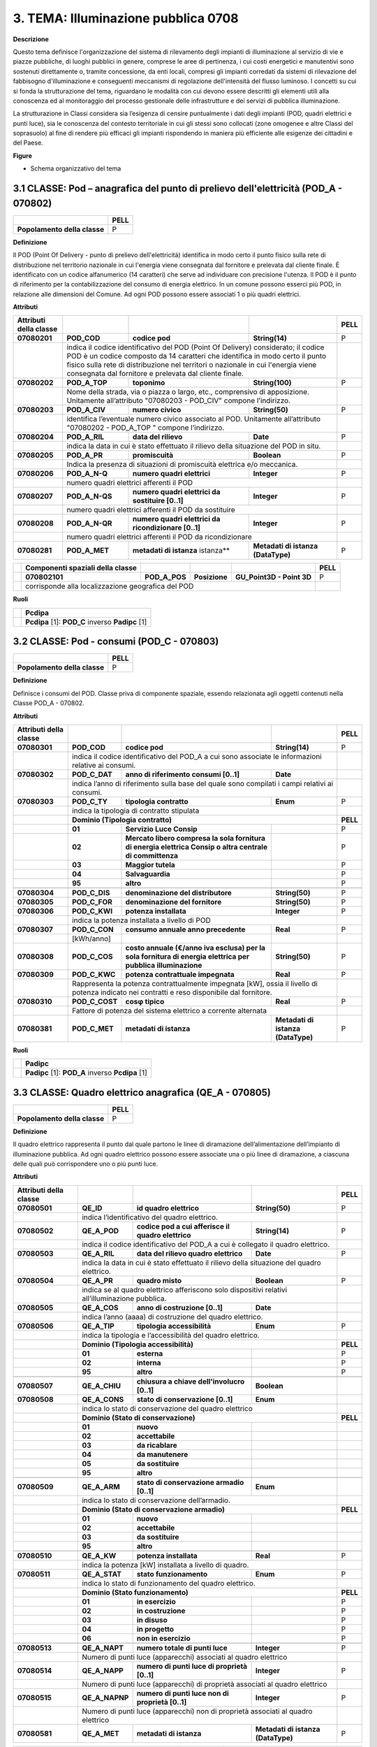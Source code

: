 3. TEMA: Illuminazione pubblica 0708
====================================

**Descrizione**

Questo tema definisce l'organizzazione del sistema di rilevamento degli impianti di illuminazione al servizio di vie e piazze pubbliche, di luoghi pubblici in genere, comprese le aree di pertinenza, i cui costi energetici e manutentivi sono sostenuti direttamente o, tramite concessione, da enti locali, compresi gli impianti corredati da sistemi di rilevazione del fabbisogno d'illuminazione e conseguenti meccanismi di regolazione dell'intensità del flusso luminoso. I concetti su cui si fonda la strutturazione del tema, riguardano le modalità con cui devono essere descritti gli elementi utili alla conoscenza ed al monitoraggio del processo gestionale delle infrastrutture e dei servizi di pubblica illuminazione.

La strutturazione in Classi considera sia l’esigenza di censire puntualmente i dati degli impianti (POD, quadri elettrici e punti luce), sia le conoscenza del contesto territoriale in cui gli stessi sono collocati (zone omogenee e altre Classi del soprasuolo) al fine di rendere più efficaci gli impianti rispondendo in maniera più efficiente alle esigenze dei cittadini e del Paese.

**Figure**

-  Schema organizzativo del tema

|image2|

3.1 CLASSE: Pod – anagrafica del punto di prelievo dell'elettricità (POD_A - 070802)
------------------------------------------------------------------------------------

+------------------------------+----------+
|                              | **PELL** |
+------------------------------+----------+
| **Popolamento della classe** | P        |
+------------------------------+----------+

**Definizione**

Il POD (Point Of Delivery - punto di prelievo dell'elettricità) identifica in modo certo il punto fisico sulla rete di distribuzione nel territorio nazionale in cui l'energia viene consegnata dal fornitore e prelevata dal cliente finale. È identificato con un codice alfanumerico (14 caratteri) che serve ad individuare con precisione l'utenza. Il POD è il punto di riferimento per la contabilizzazione del consumo di energia elettrico. In un comune possono esserci più POD, in relazione alle dimensioni del Comune. Ad ogni POD possono essere associati 1 o più quadri elettrici.

**Attributi**

+----------------+----------------+-----------------------------+----------------------+----------+
| **Attributi    |                |                             |                      | **PELL** |
| della          |                |                             |                      |          |
| classe**       |                |                             |                      |          |
+----------------+----------------+-----------------------------+----------------------+----------+
| **07080201**   | **POD_COD**    | **codice pod**              | **String(14)**       | P        |
+----------------+----------------+-----------------------------+----------------------+----------+
|                | indica il                                                           |          |
|                | codice                                                              |          |
|                | identificativo                                                      |          |
|                | del POD                                                             |          |
|                | (Point Of                                                           |          |
|                | Delivery)                                                           |          |
|                | considerato;                                                        |          |
|                | il codice                                                           |          |
|                | POD è un                                                            |          |
|                | codice                                                              |          |
|                | composto                                                            |          |
|                | da 14                                                               |          |
|                | caratteri                                                           |          |
|                | che                                                                 |          |
|                | identifica                                                          |          |
|                | in modo                                                             |          |
|                | certo il                                                            |          |
|                | punto                                                               |          |
|                | fisico                                                              |          |
|                | sulla                                                               |          |
|                | rete di                                                             |          |
|                | distribuzione                                                       |          |
|                | nel                                                                 |          |
|                | territori                                                           |          |
|                | o                                                                   |          |
|                | nazionale                                                           |          |
|                | in cui                                                              |          |
|                | l'energia                                                           |          |
|                | viene                                                               |          |
|                | consegnata                                                          |          |
|                | dal                                                                 |          |
|                | fornitore                                                           |          |
|                | e                                                                   |          |
|                | prelevata                                                           |          |
|                | dal                                                                 |          |
|                | cliente                                                             |          |
|                | finale.                                                             |          |
+----------------+----------------+-----------------------------+----------------------+----------+
| **07080202**   | **POD_A_TOP**  | **toponimo**                | **String(100)**      | P        |
+----------------+----------------+-----------------------------+----------------------+----------+
|                | Nome                                                                |          |
|                | della                                                               |          |
|                | strada,                                                             |          |
|                | via o                                                               |          |
|                | piazza o                                                            |          |
|                | largo,                                                              |          |
|                | etc.,                                                               |          |
|                | comprensivo                                                         |          |
|                | di                                                                  |          |
|                | apposizione.                                                        |          |
|                | Unitamente                                                          |          |
|                | all’attributo                                                       |          |
|                | "07080203                                                           |          |
|                | -                                                                   |          |
|                | POD_CIV"                                                            |          |
|                | compone                                                             |          |
|                | l’indirizzo.                                                        |          |
+----------------+----------------+-----------------------------+----------------------+----------+
| **07080203**   | **POD_A_CIV**  | **numero civico**           | **String(50)**       | P        |
+----------------+----------------+-----------------------------+----------------------+----------+
|                | identifica                                                          |          |
|                | l’eventuale                                                         |          |
|                | numero                                                              |          |
|                | civico                                                              |          |
|                | associato                                                           |          |
|                | al POD.                                                             |          |
|                | Unitamente                                                          |          |
|                | all’attributo                                                       |          |
|                | "07080202                                                           |          |
|                | -                                                                   |          |
|                | POD_A_TOP                                                           |          |
|                | "                                                                   |          |
|                | compone                                                             |          |
|                | l’indirizzo.                                                        |          |
+----------------+----------------+-----------------------------+----------------------+----------+
|   **07080204** | **POD_A_RIL**  | **data del rilievo**        | **Date**             | P        |
+----------------+----------------+-----------------------------+----------------------+----------+
|                | indica la                                                           |          |
|                | data in                                                             |          |
|                | cui è                                                               |          |
|                | stato                                                               |          |
|                | effettuato                                                          |          |
|                | il rilievo                                                          |          |
|                | della                                                               |          |
|                | situazione                                                          |          |
|                | del POD                                                             |          |
|                | in situ.                                                            |          |
+----------------+----------------+-----------------------------+----------------------+----------+
|   **07080205** | **POD_A_PR**   | **promiscuità**             | **Boolean**          | P        |
+----------------+----------------+-----------------------------+----------------------+----------+
|                | Indica la                                                           |          |
|                | presenza                                                            |          |
|                | di                                                                  |          |
|                | situazioni                                                          |          |
|                | di promiscuità                                                      |          |
|                | elettrica                                                           |          |
|                | e/o                                                                 |          |
|                | meccanica.                                                          |          |
+----------------+----------------+-----------------------------+----------------------+----------+
|   **07080206** | **POD_A_N-Q**  | **numero quadri elettrici** | **Integer**          | P        |
+----------------+----------------+-----------------------------+----------------------+----------+
|                | numero                                                              |          |
|                | quadri                                                              |          |
|                | elettrici                                                           |          |
|                | afferenti                                                           |          |
|                | il POD                                                              |          |
+----------------+----------------+-----------------------------+----------------------+----------+
|   **07080207** | **POD_A_N-QS** | **numero quadri elettrici   | **Integer**          | P        |
|                |                | da sostituire [0..1]**      |                      |          |
+----------------+----------------+-----------------------------+----------------------+----------+
|                | numero                                                              |          |
|                | quadri                                                              |          |
|                | elettrici                                                           |          |
|                | afferenti                                                           |          |
|                | il POD da                                                           |          |
|                | sostituire                                                          |          |
+----------------+----------------+-----------------------------+----------------------+----------+
|   **07080208** | **POD_A_N-QR** | **numero quadri elettrici   | **Integer**          | P        |
|                |                | da ricondizionare [0..1]**  |                      |          |
+----------------+----------------+-----------------------------+----------------------+----------+
|                | numero                                                              |          |
|                | quadri                                                              |          |
|                | elettrici                                                           |          |
|                | afferenti                                                           |          |
|                | il POD da                                                           |          |
|                | ricondizionare                                                      |          |
+----------------+----------------+-----------------------------+----------------------+----------+
|   **07080281** | **POD_A_MET**  | **metadati di istanza**     | **Metadati di        | P        |
|                |                | istanza**                   | istanza (DataType)** |          |
+----------------+----------------+-----------------------------+----------------------+----------+

+--+----------------+---------------+---------------+---------------------------+----------+
|  | **Componenti   |               |               |                           | **PELL** |
|  | spaziali       |               |               |                           |          |
|  | della          |               |               |                           |          |
|  | classe**       |               |               |                           |          |
+--+----------------+---------------+---------------+---------------------------+----------+
|  | **070802101**  | **POD_A_POS** | **Posizione** | **GU_Point3D - Point 3D** | P        |
+--+----------------+---------------+---------------+---------------------------+----------+
|  | corrisponde                                                                |          |
|  | alla                                                                       |          |
|  | localizzazione                                                             |          |
|  | geografica                                                                 |          |
|  | del POD                                                                    |          |
+--+----------------+---------------+---------------+---------------------------+----------+



**Ruoli**

+--+--------------------------------------------------+
|  | **Pcdipa**                                       |
+--+--------------------------------------------------+
|  | **Pcdipa** [1]: **POD_C** inverso **Padipc** [1] |
+--+--------------------------------------------------+

3.2 CLASSE: Pod - consumi (POD_C - 070803)
------------------------------------------

+------------------------------+----------+
|                              | **PELL** |
+------------------------------+----------+
| **Popolamento della classe** | P        |
+------------------------------+----------+

**Definizione**

Definisce i consumi del POD. Classe priva di componente spaziale, essendo relazionata agli oggetti contenuti nella Classe POD_A - 070802.

**Attributi**  

+--------------+------------------+--------------------------+----------------+----------+
| **Attributi  |                  |                          |                | **PELL** |
| della        |                  |                          |                |          |
| classe**     |                  |                          |                |          |
+--------------+------------------+--------------------------+----------------+----------+
| **07080301** | **POD_COD**      | **codice pod**           | **String(14)** | P        |
+--------------+------------------+--------------------------+----------------+----------+
|              | indica il                                                    |          |
|              | codice                                                       |          |
|              | identificativo                                               |          |
|              | del POD_A                                                    |          |
|              | a cui                                                        |          |
|              | sono                                                         |          |
|              | associate                                                    |          |
|              | le                                                           |          |
|              | informazioni                                                 |          |
|              | relative                                                     |          |
|              | ai                                                           |          |
|              | consumi.                                                     |          |
+--------------+------------------+--------------------------+----------------+----------+
| **07080302** | **POD_C_DAT**    | **anno di                | **Date**       |          |
|              |                  | riferimento              |                |          |
|              |                  | consumi                  |                |          |
|              |                  | [0..1]**                 |                |          |
+--------------+------------------+--------------------------+----------------+----------+
|              | indica                                                       |          |
|              | l’anno di                                                    |          |
|              | riferimento                                                  |          |
|              | sulla                                                        |          |
|              | base del                                                     |          |
|              | quale                                                        |          |
|              | sono                                                         |          |
|              | compilati                                                    |          |
|              | i campi                                                      |          |
|              | relativi                                                     |          |
|              | ai                                                           |          |
|              | consumi.                                                     |          |
+--------------+------------------+--------------------------+----------------+----------+
| **07080303** | **POD_C_TY**     | **tipologia contratto**  | **Enum**       | P        |
+--------------+------------------+--------------------------+----------------+----------+
|              | indica la                                                    |          |
|              | tipologia                                                    |          |
|              | di                                                           |          |
|              | contratto                                                    |          |
|              | stipulata                                                    |          |
+--------------+------------------+--------------------------+----------------+----------+
|              | **Dominio                                                    | **PELL** |
|              | (Tipologia                                                   |          |
|              | contratto)**                                                 |          |
+--------------+------------------+--------------------------+----------------+----------+
|              | **01**           | **Servizio               |                | P        |
|              |                  | Luce                     |                |          |
|              |                  | Consip**                 |                |          |
+--------------+------------------+--------------------------+----------------+----------+
|              | **02**           | **Mercato                |                | P        |
|              |                  | libero                   |                |          |
|              |                  | compresa                 |                |          |
|              |                  | la sola                  |                |          |
|              |                  | fornitura                |                |          |
|              |                  | di                       |                |          |
|              |                  | energia                  |                |          |
|              |                  | elettrica                |                |          |
|              |                  | Consip o                 |                |          |
|              |                  | altra                    |                |          |
|              |                  | centrale                 |                |          |
|              |                  | di                       |                |          |
|              |                  | committenza**            |                |          |
+--------------+------------------+--------------------------+----------------+----------+
|              | **03**           | **Maggior                |                | P        |
|              |                  | tutela**                 |                |          |
+--------------+------------------+--------------------------+----------------+----------+
|              | **04**           | **Salvaguardia**         |                | P        |
+--------------+------------------+--------------------------+----------------+----------+
|              | **95**           | **altro**                |                | P        |
+--------------+------------------+--------------------------+----------------+----------+
|              |                  |                          |                |          |
+--------------+------------------+--------------------------+----------------+----------+
| **07080304** | **POD_C_DIS**    | **denominazione          | **String(50)** | P        |
|              |                  | del distributore**       |                |          |
+--------------+------------------+--------------------------+----------------+----------+
| **07080305** | **POD_C_FOR**    | **denominazione del      | **String(50)** | P        |
|              |                  | fornitore**              |                |          |
+--------------+------------------+--------------------------+----------------+----------+
| **07080306** | **POD_C_KWI**    | **potenza installata**   | **Integer**    | P        |
+--------------+------------------+--------------------------+----------------+----------+
|              | indica la                                                    |          |
|              | potenza                                                      |          |
|              | installata                                                   |          |
|              | a livello                                                    |          |
|              | di POD                                                       |          |
+--------------+------------------+--------------------------+----------------+----------+
| **07080307** | **POD_C_CON**    | **consumo annuale anno   | **Real**       | P        |
|              |                  | precedente**             |                |          |
+--------------+------------------+--------------------------+----------------+----------+
|              | [kWh/anno]       |                          |                |          |
+--------------+------------------+--------------------------+----------------+----------+
| **07080308** | **POD_C_COS**    | **costo annuale          | **String(50)** | P        |
|              |                  | (€/anno                  |                |          |
|              |                  | iva                      |                |          |
|              |                  | esclusa)                 |                |          |
|              |                  | per la                   |                |          |
|              |                  | sola                     |                |          |
|              |                  | fornitura                |                |          |
|              |                  | di                       |                |          |
|              |                  | energia                  |                |          |
|              |                  | elettrica                |                |          |
|              |                  | per                      |                |          |
|              |                  | pubblica                 |                |          |
|              |                  | illuminazione**          |                |          |
+--------------+------------------+--------------------------+----------------+----------+
| **07080309** | **POD_C_KWC**    | **potenza                | **Real**       | P        |
|              |                  | contrattuale impegnata** |                |          |
+--------------+------------------+--------------------------+----------------+----------+
|              | Rappresenta                                                  |          |
|              | la                                                           |          |
|              | potenza                                                      |          |
|              | contrattualmente                                             |          |
|              | impegnata                                                    |          |
|              | [kW],                                                        |          |
|              | ossia il                                                     |          |
|              | livello                                                      |          |
|              | di                                                           |          |
|              | potenza                                                      |          |
|              | indicato                                                     |          |
|              | nei                                                          |          |
|              | contratti                                                    |          |
|              | e reso                                                       |          |
|              | disponibile                                                  |          |
|              | dal                                                          |          |
|              | fornitore.                                                   |          |
+--------------+------------------+--------------------------+----------------+----------+
| **07080310** | **POD_C_COST**   | **cosφ tipico**          | **Real**       | P        |
+--------------+------------------+--------------------------+----------------+----------+
|              | Fattore di                                                   |          |
|              | potenza del                                                  |          |
|              | sistema                                                      |          |
|              | elettrico a                                                  |          |
|              | corrente                                                     |          |
|              | alternata                                                    |          |
+--------------+------------------+--------------------------+----------------+----------+
| **07080381** | **POD_C_MET**    | **metadati               | **Metadati     | P        |
|              |                  | di                       | di             |          |
|              |                  | istanza**                | istanza        |          |
|              |                  |                          | (DataType)**   |          |
+--------------+------------------+--------------------------+----------------+----------+


**Ruoli**

+--+--------------------------------------------------+
|  | **Padipc**                                       |
+--+--------------------------------------------------+
|  | **Padipc** [1]: **POD_A** inverso **Pcdipa** [1] |
+--+--------------------------------------------------+

3.3 CLASSE: Quadro elettrico anagrafica (QE_A - 070805)
-------------------------------------------------------

+------------------------------+----------+
|                              | **PELL** |
+------------------------------+----------+
| **Popolamento della classe** | P        |
+------------------------------+----------+

**Definizione**

Il quadro elettrico rappresenta il punto dal quale partono le linee di diramazione dell’alimentazione dell’impianto di illuminazione pubblica. Ad ogni quadro elettrico possono essere associate una o più linee di diramazione, a ciascuna delle quali può corrispondere uno o più punti luce.

**Attributi**

+----------------------------+-------------------------------------------------------------------------------------------------+----------------------------------------------------+------------------------------------+----------+
| **Attributi della classe** |                                                                                                 |                                                    |                                    | **PELL** |
+----------------------------+-------------------------------------------------------------------------------------------------+----------------------------------------------------+------------------------------------+----------+
| **07080501**               | **QE_ID**                                                                                       | **id quadro elettrico**                            | **String(50)**                     | P        |
+----------------------------+-------------------------------------------------------------------------------------------------+----------------------------------------------------+------------------------------------+----------+
|                            | indica l’identificativo del quadro elettrico.                                                                                                                                             |          |
+----------------------------+-------------------------------------------------------------------------------------------------+----------------------------------------------------+------------------------------------+----------+
| **07080502**               | **QE_A_POD**                                                                                    | **codice pod a cui afferisce il quadro elettrico** | **String(14)**                     | P        |
+----------------------------+-------------------------------------------------------------------------------------------------+----------------------------------------------------+------------------------------------+----------+
|                            | indica il codice identificativo del POD_A a cui è collegato il quadro elettrico.                                                                                                          |          |
+----------------------------+-------------------------------------------------------------------------------------------------+----------------------------------------------------+------------------------------------+----------+
| **07080503**               | **QE_A_RIL**                                                                                    | **data del rilievo quadro elettrico**              | **Date**                           | P        |
+----------------------------+-------------------------------------------------------------------------------------------------+----------------------------------------------------+------------------------------------+----------+
|                            | indica la data in cui è stato effettuato il rilievo della situazione del quadro elettrico.                                                                                                |          |
+----------------------------+-------------------------------------------------------------------------------------------------+----------------------------------------------------+------------------------------------+----------+
| **07080504**               | **QE_A_PR**                                                                                     | **quadro misto**                                   | **Boolean**                        | P        |
+----------------------------+-------------------------------------------------------------------------------------------------+----------------------------------------------------+------------------------------------+----------+
|                            | indica se al quadro elettrico afferiscono solo dispositivi relativi all’illuminazione pubblica.                                                                                           |          |
+----------------------------+-------------------------------------------------------------------------------------------------+----------------------------------------------------+------------------------------------+----------+
| **07080505**               | **QE_A_COS**                                                                                    | **anno di costruzione [0..1]**                     | **Date**                           |          |
+----------------------------+-------------------------------------------------------------------------------------------------+----------------------------------------------------+------------------------------------+----------+
|                            | indica l’anno (aaaa) di costruzione del quadro elettrico.                                                                                                                                 |          |
+----------------------------+-------------------------------------------------------------------------------------------------+----------------------------------------------------+------------------------------------+----------+
| **07080506**               | **QE_A_TIP**                                                                                    | **tipologia accessibilità**                        | **Enum**                           | P        |
+----------------------------+-------------------------------------------------------------------------------------------------+----------------------------------------------------+------------------------------------+----------+
|                            | indica la tipologia e l’accessibilità del quadro elettrico.                                                                                                                               |          |
+----------------------------+-------------------------------------------------------------------------------------------------+----------------------------------------------------+------------------------------------+----------+
|                            | **Dominio (Tipologia accessibilità)**                                                                                                                                                     | **PELL** |
+----------------------------+-------------------------------------------------------------------------------------------------+----------------------------------------------------+------------------------------------+----------+
|                            | **01**                                                                                          | **esterna**                                        |                                    | P        |
+----------------------------+-------------------------------------------------------------------------------------------------+----------------------------------------------------+------------------------------------+----------+
|                            | **02**                                                                                          | **interna**                                        |                                    | P        |
+----------------------------+-------------------------------------------------------------------------------------------------+----------------------------------------------------+------------------------------------+----------+
|                            | **95**                                                                                          | **altro**                                          |                                    | P        |
+----------------------------+-------------------------------------------------------------------------------------------------+----------------------------------------------------+------------------------------------+----------+
|                            |                                                                                                 |                                                    |                                    |          |
+----------------------------+-------------------------------------------------------------------------------------------------+----------------------------------------------------+------------------------------------+----------+
| **07080507**               | **QE_A_CHIU**                                                                                   | **chiusura a chiave dell'involucro [0..1]**        | **Boolean**                        |          |
+----------------------------+-------------------------------------------------------------------------------------------------+----------------------------------------------------+------------------------------------+----------+
| **07080508**               | **QE_A_CONS**                                                                                   | **stato di conservazione [0..1]**                  | **Enum**                           |          |
+----------------------------+-------------------------------------------------------------------------------------------------+----------------------------------------------------+------------------------------------+----------+
|                            | indica lo stato di conservazione del quadro elettrico                                                                                                                                     |          |
+----------------------------+-------------------------------------------------------------------------------------------------+----------------------------------------------------+------------------------------------+----------+
|                            | **Dominio (Stato di conservazione)**                                                                                                                                                      | **PELL** |
+----------------------------+-------------------------------------------------------------------------------------------------+----------------------------------------------------+------------------------------------+----------+
|                            | **01**                                                                                          | **nuovo**                                          |                                    |          |
+----------------------------+-------------------------------------------------------------------------------------------------+----------------------------------------------------+------------------------------------+----------+
|                            | **02**                                                                                          | **accettabile**                                    |                                    |          |
+----------------------------+-------------------------------------------------------------------------------------------------+----------------------------------------------------+------------------------------------+----------+
|                            | **03**                                                                                          | **da ricablare**                                   |                                    |          |
+----------------------------+-------------------------------------------------------------------------------------------------+----------------------------------------------------+------------------------------------+----------+
|                            | **04**                                                                                          | **da manutenere**                                  |                                    |          |
+----------------------------+-------------------------------------------------------------------------------------------------+----------------------------------------------------+------------------------------------+----------+
|                            | **05**                                                                                          | **da sostituire**                                  |                                    |          |
+----------------------------+-------------------------------------------------------------------------------------------------+----------------------------------------------------+------------------------------------+----------+
|                            | **95**                                                                                          | **altro**                                          |                                    |          |
+----------------------------+-------------------------------------------------------------------------------------------------+----------------------------------------------------+------------------------------------+----------+
|                            |                                                                                                 |                                                    |                                    |          |
+----------------------------+-------------------------------------------------------------------------------------------------+----------------------------------------------------+------------------------------------+----------+
| **07080509**               | **QE_A_ARM**                                                                                    | **stato di conservazione armadio [0..1]**          | **Enum**                           |          |
+----------------------------+-------------------------------------------------------------------------------------------------+----------------------------------------------------+------------------------------------+----------+
|                            | indica lo stato di conservazione dell’armadio.                                                                                                                                            |          |
+----------------------------+-------------------------------------------------------------------------------------------------+----------------------------------------------------+------------------------------------+----------+
|                            | **Dominio (Stato di conservazione armadio)**                                                                                                                                              | **PELL** |
+----------------------------+-------------------------------------------------------------------------------------------------+----------------------------------------------------+------------------------------------+----------+
|                            | **01**                                                                                          | **nuovo**                                          |                                    |          |
+----------------------------+-------------------------------------------------------------------------------------------------+----------------------------------------------------+------------------------------------+----------+
|                            | **02**                                                                                          | **accettabile**                                    |                                    |          |
+----------------------------+-------------------------------------------------------------------------------------------------+----------------------------------------------------+------------------------------------+----------+
|                            | **03**                                                                                          | **da sostituire**                                  |                                    |          |
+----------------------------+-------------------------------------------------------------------------------------------------+----------------------------------------------------+------------------------------------+----------+
|                            | **95**                                                                                          | **altro**                                          |                                    |          |
+----------------------------+-------------------------------------------------------------------------------------------------+----------------------------------------------------+------------------------------------+----------+
|                            |                                                                                                 |                                                    |                                    |          |
+----------------------------+-------------------------------------------------------------------------------------------------+----------------------------------------------------+------------------------------------+----------+
| **07080510**               | **QE_A_KW**                                                                                     | **potenza installata**                             | **Real**                           | P        |
+----------------------------+-------------------------------------------------------------------------------------------------+----------------------------------------------------+------------------------------------+----------+
|                            | indica la potenza [kW] installata a livello di quadro.                                                                                                                                    |          |
+----------------------------+-------------------------------------------------------------------------------------------------+----------------------------------------------------+------------------------------------+----------+
| **07080511**               | **QE_A_STAT**                                                                                   | **stato funzionamento**                            | **Enum**                           | P        |
+----------------------------+-------------------------------------------------------------------------------------------------+----------------------------------------------------+------------------------------------+----------+
|                            | indica lo stato di funzionamento del quadro elettrico.                                                                                                                                    |          |
+----------------------------+-------------------------------------------------------------------------------------------------+----------------------------------------------------+------------------------------------+----------+
|                            | **Dominio (Stato funzionamento)**                                                                                                                                                         | **PELL** |
+----------------------------+-------------------------------------------------------------------------------------------------+----------------------------------------------------+------------------------------------+----------+
|                            | **01**                                                                                          | **in esercizio**                                   |                                    | P        |
+----------------------------+-------------------------------------------------------------------------------------------------+----------------------------------------------------+------------------------------------+----------+
|                            | **02**                                                                                          | **in costruzione**                                 |                                    | P        |
+----------------------------+-------------------------------------------------------------------------------------------------+----------------------------------------------------+------------------------------------+----------+
|                            | **03**                                                                                          | **in disuso**                                      |                                    | P        |
+----------------------------+-------------------------------------------------------------------------------------------------+----------------------------------------------------+------------------------------------+----------+
|                            | **04**                                                                                          | **in progetto**                                    |                                    | P        |
+----------------------------+-------------------------------------------------------------------------------------------------+----------------------------------------------------+------------------------------------+----------+
|                            | **06**                                                                                          | **non in esercizio**                               |                                    | P        |
+----------------------------+-------------------------------------------------------------------------------------------------+----------------------------------------------------+------------------------------------+----------+
|                            |                                                                                                 |                                                    |                                    |          |
+----------------------------+-------------------------------------------------------------------------------------------------+----------------------------------------------------+------------------------------------+----------+
| **07080513**               | **QE_A_NAPT**                                                                                   | **numero totale di punti luce**                    | **Integer**                        | P        |
+----------------------------+-------------------------------------------------------------------------------------------------+----------------------------------------------------+------------------------------------+----------+
|                            | Numero di punti luce (apparecchi) associati al quadro elettrico                                                                                                                           |          |
+----------------------------+-------------------------------------------------------------------------------------------------+----------------------------------------------------+------------------------------------+----------+
| **07080514**               | **QE_A_NAPP**                                                                                   | **numero di punti luce di proprietà [0..1]**       | **Integer**                        | P        |
+----------------------------+-------------------------------------------------------------------------------------------------+----------------------------------------------------+------------------------------------+----------+
|                            | Numero di punti luce (apparecchi) di proprietà associati al quadro elettrico                                                                                                              |          |
+----------------------------+-------------------------------------------------------------------------------------------------+----------------------------------------------------+------------------------------------+----------+
| **07080515**               | **QE_A_NAPNP**                                                                                  | **numero di punti luce non di proprietà [0..1]**   | **Integer**                        | P        |
+----------------------------+-------------------------------------------------------------------------------------------------+----------------------------------------------------+------------------------------------+----------+
|                            | Numero di punti luce (apparecchi) non di proprietà associati al quadro elettrico                                                                                                          |          |
+----------------------------+-------------------------------------------------------------------------------------------------+----------------------------------------------------+------------------------------------+----------+
| **07080581**               | **QE_A_MET**                                                                                    | **metadati di istanza**                            | **Metadati di istanza (DataType)** | P        |
+----------------------------+-------------------------------------------------------------------------------------------------+----------------------------------------------------+------------------------------------+----------+

+-----------------------------------------------------------------+--------------+---------------+---------------------------+----------+
| **Componenti spaziali della classe**                            |              |               |                           | **PELL** |
+-----------------------------------------------------------------+--------------+---------------+---------------------------+----------+
| **070805101**                                                   | **QE_A_POS** | **Posizione** | **GU_Point3D - Point 3D** | P        |
+-----------------------------------------------------------------+--------------+---------------+---------------------------+----------+
| corrisponde alla localizzazione geografica del quadro elettrico |              |               |                           |          |
+-----------------------------------------------------------------+--------------+---------------+---------------------------+----------+

**Ruoli**

+------------+--------------------------------------------------+
| **Qddiqa** |                                                  |
+------------+--------------------------------------------------+
|            | **Qddiqa** [1]: **QE_DT** inverso **Qadiqd** [1] |
+------------+--------------------------------------------------+
| **Qfdiqa** |                                                  |
+------------+--------------------------------------------------+
|            | **Qfdiqa** [1]: **QE_FG** inverso **Qadiqf** [1] |
+------------+--------------------------------------------------+
| **Qmdiqa** |                                                  |
+------------+--------------------------------------------------+
|            | **Qmdiqa** [1]: **QE_M** inverso **Qadiqm** [1]  |
+------------+--------------------------------------------------+

3.4 CLASSE: Dati tecnici quadro elettrico (QE_DT - 070806)
----------------------------------------------------------

+------------------------------+----------+
|                              | **PELL** |
+------------------------------+----------+
| **Popolamento della classe** | P        |
+------------------------------+----------+

**Definizione**

Specifica i dati tecnici relativi al quadro elettrico. Classe priva di componente spaziale, essendo relazionata agli oggetti contenuti nella Classe QE_A - 070805.

**Attributi**

+----------------------------+----------------------------------------------------------------------------------------------------------------+-----------------------------------------------------------+------------------------------------+----------+
| **Attributi della classe** |                                                                                                                |                                                           |                                    | **PELL** |
+----------------------------+----------------------------------------------------------------------------------------------------------------+-----------------------------------------------------------+------------------------------------+----------+
| **07080601**               | **QE_ID**                                                                                                      | **id quadro elettrico**                                   | **String(50)**                     | P        |
+----------------------------+----------------------------------------------------------------------------------------------------------------+-----------------------------------------------------------+------------------------------------+----------+
|                            | indica l’identificativo del quadro elettrico QE a cui sono associate le informazioni relative ai dati tecnici.                                                                                                  |          |
+----------------------------+----------------------------------------------------------------------------------------------------------------+-----------------------------------------------------------+------------------------------------+----------+
| **07080602**               | **QE_DT_FASI**                                                                                                 | **numero fasi**                                           | **Enum**                           | P        |
+----------------------------+----------------------------------------------------------------------------------------------------------------+-----------------------------------------------------------+------------------------------------+----------+
|                            | indica il numero di fasi del quadro elettrico.                                                                                                                                                                  |          |
+----------------------------+----------------------------------------------------------------------------------------------------------------+-----------------------------------------------------------+------------------------------------+----------+
|                            | **Dominio (Numero fasi)**                                                                                                                                                                                       |          |
+----------------------------+----------------------------------------------------------------------------------------------------------------+-----------------------------------------------------------+------------------------------------+----------+
|                            | **01**                                                                                                         | **monofase**                                              |                                    | P        |
+----------------------------+----------------------------------------------------------------------------------------------------------------+-----------------------------------------------------------+------------------------------------+----------+
|                            | **02**                                                                                                         | **trifase**                                               |                                    | P        |
+----------------------------+----------------------------------------------------------------------------------------------------------------+-----------------------------------------------------------+------------------------------------+----------+
|                            | **03**                                                                                                         | **corrente continua**                                     |                                    | P        |
+----------------------------+----------------------------------------------------------------------------------------------------------------+-----------------------------------------------------------+------------------------------------+----------+
|                            | **95**                                                                                                         | **altro**                                                 |                                    | P        |
+----------------------------+----------------------------------------------------------------------------------------------------------------+-----------------------------------------------------------+------------------------------------+----------+
|                            |                                                                                                                |                                                           |                                    |          |
+----------------------------+----------------------------------------------------------------------------------------------------------------+-----------------------------------------------------------+------------------------------------+----------+
| **07080603**               | **QE_DT_CIR**                                                                                                  | **numero circuiti in uscita dal quadro elettrico [0..1]** | **Integer**                        |          |
+----------------------------+----------------------------------------------------------------------------------------------------------------+-----------------------------------------------------------+------------------------------------+----------+
| **07080604**               | **QE_DT_PROT**                                                                                                 | **tipo di protezione generale**                           | **Enum**                           | P        |
+----------------------------+----------------------------------------------------------------------------------------------------------------+-----------------------------------------------------------+------------------------------------+----------+
|                            | indica il sistema di protezione del quadro elettrico.                                                                                                                                                           |          |
+----------------------------+----------------------------------------------------------------------------------------------------------------+-----------------------------------------------------------+------------------------------------+----------+
|                            | **Dominio (Tipo di protezione generale)**                                                                                                                                                                       | **PELL** |
+----------------------------+----------------------------------------------------------------------------------------------------------------+-----------------------------------------------------------+------------------------------------+----------+
|                            | **01**                                                                                                         | **Nessuna**                                               |                                    | P        |
+----------------------------+----------------------------------------------------------------------------------------------------------------+-----------------------------------------------------------+------------------------------------+----------+
|                            | **02**                                                                                                         | **Solo interruttore differenziale**                       |                                    | P        |
+----------------------------+----------------------------------------------------------------------------------------------------------------+-----------------------------------------------------------+------------------------------------+----------+
|                            | **03**                                                                                                         | **Solo interruttore magnetotermico**                      |                                    | P        |
+----------------------------+----------------------------------------------------------------------------------------------------------------+-----------------------------------------------------------+------------------------------------+----------+
|                            | **04**                                                                                                         | **Entrambi gli interruttori**                             |                                    | P        |
+----------------------------+----------------------------------------------------------------------------------------------------------------+-----------------------------------------------------------+------------------------------------+----------+
|                            | **95**                                                                                                         | **altro**                                                 |                                    | P        |
+----------------------------+----------------------------------------------------------------------------------------------------------------+-----------------------------------------------------------+------------------------------------+----------+
|                            |                                                                                                                |                                                           |                                    |          |
+----------------------------+----------------------------------------------------------------------------------------------------------------+-----------------------------------------------------------+------------------------------------+----------+
| **07080605**               | **QE_DT_TEN**                                                                                                  | **tensione nominale del quadro elettrico**                | **Real**                           | P        |
+----------------------------+----------------------------------------------------------------------------------------------------------------+-----------------------------------------------------------+------------------------------------+----------+
|                            | [V] campo autocompilato sulla base della selezione effettuata nel campo Numero fasi.                                                                                                                            |          |
+----------------------------+----------------------------------------------------------------------------------------------------------------+-----------------------------------------------------------+------------------------------------+----------+
| **07080606**               | **QE_DT_NSQ**                                                                                                  | **numero sottoquadri [0..1]**                             | **Integer**                        |          |
+----------------------------+----------------------------------------------------------------------------------------------------------------+-----------------------------------------------------------+------------------------------------+----------+
| **07080681**               | **QE_DT_MET**                                                                                                  | **metadati di istanza**                                   | **Metadati di istanza (DataType)** | P        |
+----------------------------+----------------------------------------------------------------------------------------------------------------+-----------------------------------------------------------+------------------------------------+----------+

**Ruoli**

+--+-------------------------------------------------+
|  | **Qadiqd**                                      |
+--+-------------------------------------------------+
|  | **Qadiqd** [1]: **QE_A** inverso **Qddiqa** [1] |
+--+-------------------------------------------------+

3.5 CLASSE: Dati funzionamento e gestione del quadro elettrico (QE_FG - 070807)
-------------------------------------------------------------------------------

+------------------------------+----------+
|                              | **PELL** |
+------------------------------+----------+
| **Popolamento della classe** | P        |
+------------------------------+----------+

**Definizione**

Specifica i dati di funzionamento e gestione del quadro elettrico. Classe priva di componente spaziale, essendo relazionata agli oggetti contenuti nella Classe QE_A - 070805.

**Attributi**

+----------------------------+---------------------------------------------------------------------------------------------------------------------------------------------------------------------------------------------------------------+---------------------------------------------------------------+------------------------------------+----------+
| **Attributi della classe** |                                                                                                                                                                                                               |                                                               |                                    | **PELL** |
+----------------------------+---------------------------------------------------------------------------------------------------------------------------------------------------------------------------------------------------------------+---------------------------------------------------------------+------------------------------------+----------+
| **07080701**               | **QE_ID**                                                                                                                                                                                                     | **id quadro elettrico**                                       | **String(50)**                     | P        |
+----------------------------+---------------------------------------------------------------------------------------------------------------------------------------------------------------------------------------------------------------+---------------------------------------------------------------+------------------------------------+----------+
|                            | indica l’identificativo del quadro elettrico QE a cui sono associate le informazioni relative al funzionamento ed alla gestione.                                                                                                                                                                                   |          |
+----------------------------+---------------------------------------------------------------------------------------------------------------------------------------------------------------------------------------------------------------+---------------------------------------------------------------+------------------------------------+----------+
| **07080702**               | **QE_FG_ACC**                                                                                                                                                                                                 | **tipo di accensione**                                        | **Enum**                           | P        |
+----------------------------+---------------------------------------------------------------------------------------------------------------------------------------------------------------------------------------------------------------+---------------------------------------------------------------+------------------------------------+----------+
|                            | indica la modalità di accensione/spegnimento dell’impianto.                                                                                                                                                                                                                                                        |          |
+----------------------------+---------------------------------------------------------------------------------------------------------------------------------------------------------------------------------------------------------------+---------------------------------------------------------------+------------------------------------+----------+
|                            | **Dominio (Numero fasi)**                                                                                                                                                                                                                                                                                          |          |
+----------------------------+---------------------------------------------------------------------------------------------------------------------------------------------------------------------------------------------------------------+---------------------------------------------------------------+------------------------------------+----------+
|                            | **01**                                                                                                                                                                                                        | **Crepuscolare**                                              |                                    | P        |
+----------------------------+---------------------------------------------------------------------------------------------------------------------------------------------------------------------------------------------------------------+---------------------------------------------------------------+------------------------------------+----------+
|                            | **02**                                                                                                                                                                                                        | **Orologio**                                                  |                                    | P        |
+----------------------------+---------------------------------------------------------------------------------------------------------------------------------------------------------------------------------------------------------------+---------------------------------------------------------------+------------------------------------+----------+
|                            | **03**                                                                                                                                                                                                        | **Orologio astronomico**                                      |                                    | P        |
+----------------------------+---------------------------------------------------------------------------------------------------------------------------------------------------------------------------------------------------------------+---------------------------------------------------------------+------------------------------------+----------+
|                            | **04**                                                                                                                                                                                                        | **Manuale**                                                   |                                    | P        |
+----------------------------+---------------------------------------------------------------------------------------------------------------------------------------------------------------------------------------------------------------+---------------------------------------------------------------+------------------------------------+----------+
|                            | **95**                                                                                                                                                                                                        | **altro**                                                     |                                    | P        |
+----------------------------+---------------------------------------------------------------------------------------------------------------------------------------------------------------------------------------------------------------+---------------------------------------------------------------+------------------------------------+----------+
|                            |                                                                                                                                                                                                               |                                                               |                                    |          |
+----------------------------+---------------------------------------------------------------------------------------------------------------------------------------------------------------------------------------------------------------+---------------------------------------------------------------+------------------------------------+----------+
| **07080703**               | **QE_FG_ORE**                                                                                                                                                                                                 | **ore di accensione dell'impianto (ore/anno)**                | **Real**                           | P        |
+----------------------------+---------------------------------------------------------------------------------------------------------------------------------------------------------------------------------------------------------------+---------------------------------------------------------------+------------------------------------+----------+
|                            | indica il numero di ore annue di funzionamento dell’impianto.                                                                                                                                                                                                                                                      |          |
+----------------------------+---------------------------------------------------------------------------------------------------------------------------------------------------------------------------------------------------------------+---------------------------------------------------------------+------------------------------------+----------+
| **07080704**               | **QE_FG_PAR**                                                                                                                                                                                                 | **parzializzazione accensione tutta notte – mezza notte)**    | **Boolean**                        | P        |
+----------------------------+---------------------------------------------------------------------------------------------------------------------------------------------------------------------------------------------------------------+---------------------------------------------------------------+------------------------------------+----------+
| **07080705**               | **QE_FG_PARD**                                                                                                                                                                                                | **durata accensione parzializzata (ore/anno) [0..1]**         | **Real**                           | P        |
+----------------------------+---------------------------------------------------------------------------------------------------------------------------------------------------------------------------------------------------------------+---------------------------------------------------------------+------------------------------------+----------+
|                            | indica il numero di ore annue di funzionamento dell’impianto in modalità parzializzata.. Nel caso di accensione non parzializzata deve essere utilizzato il valore di indeterminatezza.                                                                                                                            |          |
+----------------------------+---------------------------------------------------------------------------------------------------------------------------------------------------------------------------------------------------------------+---------------------------------------------------------------+------------------------------------+----------+
| **07080706**               | **QE_FG_RID**                                                                                                                                                                                                 | **riduzione del flusso luminoso [0..1]**                      | **Boolean**                        | P        |
+----------------------------+---------------------------------------------------------------------------------------------------------------------------------------------------------------------------------------------------------------+---------------------------------------------------------------+------------------------------------+----------+
|                            | indica l’eventuale utilizzo di strategie di riduzione del flusso luminoso.. Nel caso di accensione parzializzata deve essere utilizzato il valore di indeterminatezza.                                                                                                                                             |          |
+----------------------------+---------------------------------------------------------------------------------------------------------------------------------------------------------------------------------------------------------------+---------------------------------------------------------------+------------------------------------+----------+
| **07080707**               | **QE_FG_RIDD**                                                                                                                                                                                                | **durata di riduzione del flusso luminoso (ore/anno) [0..1]** | **Real**                           | P        |
+----------------------------+---------------------------------------------------------------------------------------------------------------------------------------------------------------------------------------------------------------+---------------------------------------------------------------+------------------------------------+----------+
|                            | indica il numero di ore annue di funzionamento dell’impianto con riduzione del flusso luminoso. Nel caso di non riduzione del flusso luminoso deve essere utilizzato il valore di indeterminatezza.                                                                                                                |          |
+----------------------------+---------------------------------------------------------------------------------------------------------------------------------------------------------------------------------------------------------------+---------------------------------------------------------------+------------------------------------+----------+
| **07080708**               | **QE_FG_RIDP**                                                                                                                                                                                                | **valore medio di riduzione del flusso luminoso (%) [0..1]**  | **Real**                           | P        |
+----------------------------+---------------------------------------------------------------------------------------------------------------------------------------------------------------------------------------------------------------+---------------------------------------------------------------+------------------------------------+----------+
|                            | indica la percentuale media di riduzione del flusso luminoso; il valore deve essere compreso tra 0 e 100. Nel caso di non riduzione del flusso luminoso deve essere utilizzato il valore di indeterminatezza.                                                                                                      |          |
+----------------------------+---------------------------------------------------------------------------------------------------------------------------------------------------------------------------------------------------------------+---------------------------------------------------------------+------------------------------------+----------+
| **07080709**               | **QE_FG_REGF**                                                                                                                                                                                                | **tipo di regolazione del flusso luminoso [0..1]**            | **Enum**                           | P        |
+----------------------------+---------------------------------------------------------------------------------------------------------------------------------------------------------------------------------------------------------------+---------------------------------------------------------------+------------------------------------+----------+
|                            | indica la modalità in cui è effettuata la regolazione del flusso luminoso. Nel caso di non riduzione del flusso luminoso deve essere utilizzato il valore di indeterminatezza.                                                                                                                                     |          |
+----------------------------+---------------------------------------------------------------------------------------------------------------------------------------------------------------------------------------------------------------+---------------------------------------------------------------+------------------------------------+----------+
|                            | **Dominio (Tipo di regolazione del flusso luminoso)**                                                                                                                                                                                                                                                              | **PELL** |
+----------------------------+---------------------------------------------------------------------------------------------------------------------------------------------------------------------------------------------------------------+---------------------------------------------------------------+------------------------------------+----------+
|                            | **01**                                                                                                                                                                                                        | **Centralizzato**                                             |                                    | P        |
+----------------------------+---------------------------------------------------------------------------------------------------------------------------------------------------------------------------------------------------------------+---------------------------------------------------------------+------------------------------------+----------+
|                            | **02**                                                                                                                                                                                                        | **Punto a punto**                                             |                                    | P        |
+----------------------------+---------------------------------------------------------------------------------------------------------------------------------------------------------------------------------------------------------------+---------------------------------------------------------------+------------------------------------+----------+
|                            | **95**                                                                                                                                                                                                        | **altro**                                                     |                                    | P        |
+----------------------------+---------------------------------------------------------------------------------------------------------------------------------------------------------------------------------------------------------------+---------------------------------------------------------------+------------------------------------+----------+
|                            |                                                                                                                                                                                                               |                                                               |                                    |          |
+----------------------------+---------------------------------------------------------------------------------------------------------------------------------------------------------------------------------------------------------------+---------------------------------------------------------------+------------------------------------+----------+
| **07080710**               | **QE_FG_TELG**                                                                                                                                                                                                | **sistema di telegestione (gestione real-time)**              | **Boolean**                        | P        |
+----------------------------+---------------------------------------------------------------------------------------------------------------------------------------------------------------------------------------------------------------+---------------------------------------------------------------+------------------------------------+----------+
|                            | indica se l’impianto è gestito da remoto.                                                                                                                                                                                                                                                                          |          |
+----------------------------+---------------------------------------------------------------------------------------------------------------------------------------------------------------------------------------------------------------+---------------------------------------------------------------+------------------------------------+----------+
| **07080711**               | **QE_FG_TELQ**                                                                                                                                                                                                | **telecontrollo su quadro elettrico**                         | **Enum**                           | P        |
+----------------------------+---------------------------------------------------------------------------------------------------------------------------------------------------------------------------------------------------------------+---------------------------------------------------------------+------------------------------------+----------+
|                            | indica se è possibile modificare parametri di funzionamento dell’impianto e gestirne l’operatività funzionale da un centro di gestione remoto.                                                                                                                                                                     |          |
+----------------------------+---------------------------------------------------------------------------------------------------------------------------------------------------------------------------------------------------------------+---------------------------------------------------------------+------------------------------------+----------+
|                            | **Dominio (Telecontrollo su quadro elettrico)**                                                                                                                                                                                                                                                                    | **PELL** |
+----------------------------+---------------------------------------------------------------------------------------------------------------------------------------------------------------------------------------------------------------+---------------------------------------------------------------+------------------------------------+----------+
|                            | **01**                                                                                                                                                                                                        | **SI**                                                        |                                    | P        |
+----------------------------+---------------------------------------------------------------------------------------------------------------------------------------------------------------------------------------------------------------+---------------------------------------------------------------+------------------------------------+----------+
|                            | **0101**                                                                                                                                                                                                      | **statico**                                                   |                                    | P        |
+----------------------------+---------------------------------------------------------------------------------------------------------------------------------------------------------------------------------------------------------------+---------------------------------------------------------------+------------------------------------+----------+
|                            | **0102**                                                                                                                                                                                                      | **adattivo**                                                  |                                    | P        |
+----------------------------+---------------------------------------------------------------------------------------------------------------------------------------------------------------------------------------------------------------+---------------------------------------------------------------+------------------------------------+----------+
|                            | **02**                                                                                                                                                                                                        | **NO**                                                        |                                    | P        |
+----------------------------+---------------------------------------------------------------------------------------------------------------------------------------------------------------------------------------------------------------+---------------------------------------------------------------+------------------------------------+----------+
|                            |                                                                                                                                                                                                               |                                                               |                                    |          |
+----------------------------+---------------------------------------------------------------------------------------------------------------------------------------------------------------------------------------------------------------+---------------------------------------------------------------+------------------------------------+----------+
| **07080712**               | **QE_FG_TELR**                                                                                                                                                                                                | **sistema di telediagnosi remota**                            | **Boolean**                        | P        |
+----------------------------+---------------------------------------------------------------------------------------------------------------------------------------------------------------------------------------------------------------+---------------------------------------------------------------+------------------------------------+----------+
|                            | indica se è possibile gestire allarmi ed effettuare analisi e diagnosi energetiche da un centro di gestione remoto.                                                                                                                                                                                                |          |
+----------------------------+---------------------------------------------------------------------------------------------------------------------------------------------------------------------------------------------------------------+---------------------------------------------------------------+------------------------------------+----------+
| **07080713**               | **QE_FG_IDME**                                                                                                                                                                                                | **id meter [0..1]**                                           | **String(50)**                     |          |
+----------------------------+---------------------------------------------------------------------------------------------------------------------------------------------------------------------------------------------------------------+---------------------------------------------------------------+------------------------------------+----------+
|                            | identificativo del misuratore installato per la raccolta dei dati elettrici ed energetici. Se presente richiede il popolamento dell’attributo classe del meter.                                                                                                                                                    |          |
+----------------------------+---------------------------------------------------------------------------------------------------------------------------------------------------------------------------------------------------------------+---------------------------------------------------------------+------------------------------------+----------+
| **07080714**               | **QE_FG_CLME**                                                                                                                                                                                                | **classe del meter [0..1]**                                   | **Enum**                           |          |
+----------------------------+---------------------------------------------------------------------------------------------------------------------------------------------------------------------------------------------------------------+---------------------------------------------------------------+------------------------------------+----------+
|                            | **Dominio (Classe del meter)**                                                                                                                                                                                |                                                               |                                    | **PELL** |
+----------------------------+---------------------------------------------------------------------------------------------------------------------------------------------------------------------------------------------------------------+---------------------------------------------------------------+------------------------------------+----------+
|                            | **01**                                                                                                                                                                                                        | **I**                                                         |                                    |          |
+----------------------------+---------------------------------------------------------------------------------------------------------------------------------------------------------------------------------------------------------------+---------------------------------------------------------------+------------------------------------+----------+
|                            | **02**                                                                                                                                                                                                        | **II**                                                        |                                    |          |
+----------------------------+---------------------------------------------------------------------------------------------------------------------------------------------------------------------------------------------------------------+---------------------------------------------------------------+------------------------------------+----------+
|                            | **03**                                                                                                                                                                                                        | **III**                                                       |                                    |          |
+----------------------------+---------------------------------------------------------------------------------------------------------------------------------------------------------------------------------------------------------------+---------------------------------------------------------------+------------------------------------+----------+
|                            |                                                                                                                                                                                                               |                                                               |                                    |          |
+----------------------------+---------------------------------------------------------------------------------------------------------------------------------------------------------------------------------------------------------------+---------------------------------------------------------------+------------------------------------+----------+
| **07080781**               | **QE_FG_MET**                                                                                                                                                                                                 | **metadati di istanza**                                       | **Metadati di istanza (DataType)** | P        |
+----------------------------+---------------------------------------------------------------------------------------------------------------------------------------------------------------------------------------------------------------+---------------------------------------------------------------+------------------------------------+----------+

**Ruoli**

+--+-------------------------------------------------+
|  | **Qadiqf**                                      |
+--+-------------------------------------------------+
|  | **Qadiqf** [1]: **QE_A** inverso **Qfdiqa** [1] |
+--+-------------------------------------------------+

3.6 CLASSE: Quadro elettrico manutenzione (QE_M - 070808)
---------------------------------------------------------

+------------------------------+----------+
|                              | **PELL** |
+------------------------------+----------+
| **Popolamento della classe** | P        |
+------------------------------+----------+

**Definizione**

Specifica i dati relativi alla manutenzione del quadro elettrico. Classe priva di componente spaziale, essendo relazionata agli oggetti contenuti nella Classe QE_A - 070805.

**Attributi**

+----------------------------+-----------------------------------------------------------------------------------------------------------------------------------------------------------------------------------------------------------------------------------------------------+-----------------------------------------------------------------+------------------------------------+----------+
| **Attributi della classe** |                                                                                                                                                                                                                                                     |                                                                 |                                    | **PELL** |
+----------------------------+-----------------------------------------------------------------------------------------------------------------------------------------------------------------------------------------------------------------------------------------------------+-----------------------------------------------------------------+------------------------------------+----------+
| **07080801**               | **QE_M_COD**                                                                                                                                                                                                                                        | **codice quadro elettrico**                                     | **String(40)**                     | P        |
+----------------------------+-----------------------------------------------------------------------------------------------------------------------------------------------------------------------------------------------------------------------------------------------------+-----------------------------------------------------------------+------------------------------------+----------+
|                            | indica il codice identificativo del QE_A a cui sono associate le informazioni relative alla manutenzione.                                                                                                                                                                                                                                                  |          |
+----------------------------+-----------------------------------------------------------------------------------------------------------------------------------------------------------------------------------------------------------------------------------------------------+-----------------------------------------------------------------+------------------------------------+----------+
| **07080802**               | **QE_M_DAT**                                                                                                                                                                                                                                        | **anno di riferimento manutenzione [0..1]**                     | **Date**                           |          |
+----------------------------+-----------------------------------------------------------------------------------------------------------------------------------------------------------------------------------------------------------------------------------------------------+-----------------------------------------------------------------+------------------------------------+----------+
|                            | indica l’anno di riferimento sulla base del quale sono compilati i campi relativi alla manutenzione.                                                                                                                                                                                                                                                       |          |
+----------------------------+-----------------------------------------------------------------------------------------------------------------------------------------------------------------------------------------------------------------------------------------------------+-----------------------------------------------------------------+------------------------------------+----------+
| **07080803**               | **QE_M_SP**                                                                                                                                                                                                                                         | **voce di spesa [0..1]**                                        | **String(40)**                     |          |
+----------------------------+-----------------------------------------------------------------------------------------------------------------------------------------------------------------------------------------------------------------------------------------------------+-----------------------------------------------------------------+------------------------------------+----------+
|                            | indica la voce di spesa all’interno della quale ricade l’attività che si sta procedendo a rendicontare                                                                                                                                                                                                                                                     |          |
+----------------------------+-----------------------------------------------------------------------------------------------------------------------------------------------------------------------------------------------------------------------------------------------------+-----------------------------------------------------------------+------------------------------------+----------+
| **07080804**               | **QE_M_AF**                                                                                                                                                                                                                                         | **tipologia di contratto**                                      | **Enum**                           | P        |
+----------------------------+-----------------------------------------------------------------------------------------------------------------------------------------------------------------------------------------------------------------------------------------------------+-----------------------------------------------------------------+------------------------------------+----------+
|                            | indica la modalità di affidamento con la quale si è aggiudicata all’affidatario l’attività che si sta procedendo a rendicontare.                                                                                                                                                                                                                           |          |
+----------------------------+-----------------------------------------------------------------------------------------------------------------------------------------------------------------------------------------------------------------------------------------------------+-----------------------------------------------------------------+------------------------------------+----------+
|                            | **Dominio (Tipologia di contratto)**                                                                                                                                                                                                                                                                                                                       | **PELL** |
+----------------------------+-----------------------------------------------------------------------------------------------------------------------------------------------------------------------------------------------------------------------------------------------------+-----------------------------------------------------------------+------------------------------------+----------+
|                            | **01**                                                                                                                                                                                                                                              | **servizio energia**                                            |                                    | P        |
+----------------------------+-----------------------------------------------------------------------------------------------------------------------------------------------------------------------------------------------------------------------------------------------------+-----------------------------------------------------------------+------------------------------------+----------+
|                            | **02**                                                                                                                                                                                                                                              | **servizio manutenzione semplice**                              |                                    | P        |
+----------------------------+-----------------------------------------------------------------------------------------------------------------------------------------------------------------------------------------------------------------------------------------------------+-----------------------------------------------------------------+------------------------------------+----------+
|                            | **95**                                                                                                                                                                                                                                              | **altro**                                                       |                                    | P        |
+----------------------------+-----------------------------------------------------------------------------------------------------------------------------------------------------------------------------------------------------------------------------------------------------+-----------------------------------------------------------------+------------------------------------+----------+
|                            |                                                                                                                                                                                                                                                     |                                                                 |                                    |          |
+----------------------------+-----------------------------------------------------------------------------------------------------------------------------------------------------------------------------------------------------------------------------------------------------+-----------------------------------------------------------------+------------------------------------+----------+
| **07080805**               | **QE_M_DAF**                                                                                                                                                                                                                                        | **denominazione affidatario**                                   | **String(40)**                     | P        |
+----------------------------+-----------------------------------------------------------------------------------------------------------------------------------------------------------------------------------------------------------------------------------------------------+-----------------------------------------------------------------+------------------------------------+----------+
|                            | indica il nome della società alla quale il Comune ha affidato l’esecuzione dell’attività che si sta procedendo a rendicontare                                                                                                                                                                                                                              |          |
+----------------------------+-----------------------------------------------------------------------------------------------------------------------------------------------------------------------------------------------------------------------------------------------------+-----------------------------------------------------------------+------------------------------------+----------+
| **07080806**               | **QE_M_AT**                                                                                                                                                                                                                                         | **attività [0..1]**                                             | **String(40)**                     |          |
+----------------------------+-----------------------------------------------------------------------------------------------------------------------------------------------------------------------------------------------------------------------------------------------------+-----------------------------------------------------------------+------------------------------------+----------+
|                            | indica la descrizione dei lavori che sono eseguiti dall’affidatario in virtù dell’attività che si sta procedendo a rendicontare                                                                                                                                                                                                                            |          |
+----------------------------+-----------------------------------------------------------------------------------------------------------------------------------------------------------------------------------------------------------------------------------------------------+-----------------------------------------------------------------+------------------------------------+----------+
| **07080807**               | **QE_M_REM**                                                                                                                                                                                                                                        | **remunerazione [0..1]**                                        | **Enum**                           |          |
+----------------------------+-----------------------------------------------------------------------------------------------------------------------------------------------------------------------------------------------------------------------------------------------------+-----------------------------------------------------------------+------------------------------------+----------+
|                            | indica la modalità di pagamento con la quale il Comune provvede a saldare l’aggiudicatario per l’attività realizzata                                                                                                                                                                                                                                       |          |
+----------------------------+-----------------------------------------------------------------------------------------------------------------------------------------------------------------------------------------------------------------------------------------------------+-----------------------------------------------------------------+------------------------------------+----------+
|                            | **Dominio (Renumerazione)**                                                                                                                                                                                                                         |                                                                 |                                    | **PELL** |
+----------------------------+-----------------------------------------------------------------------------------------------------------------------------------------------------------------------------------------------------------------------------------------------------+-----------------------------------------------------------------+------------------------------------+----------+
|                            | **01**                                                                                                                                                                                                                                              | **Canone annuo**                                                |                                    |          |
+----------------------------+-----------------------------------------------------------------------------------------------------------------------------------------------------------------------------------------------------------------------------------------------------+-----------------------------------------------------------------+------------------------------------+----------+
|                            | **02**                                                                                                                                                                                                                                              | **A SAL**                                                       |                                    |          |
+----------------------------+-----------------------------------------------------------------------------------------------------------------------------------------------------------------------------------------------------------------------------------------------------+-----------------------------------------------------------------+------------------------------------+----------+
|                            | **95**                                                                                                                                                                                                                                              | **Altro**                                                       |                                    |          |
+----------------------------+-----------------------------------------------------------------------------------------------------------------------------------------------------------------------------------------------------------------------------------------------------+-----------------------------------------------------------------+------------------------------------+----------+
|                            |                                                                                                                                                                                                                                                     |                                                                 |                                    |          |
+----------------------------+-----------------------------------------------------------------------------------------------------------------------------------------------------------------------------------------------------------------------------------------------------+-----------------------------------------------------------------+------------------------------------+----------+
| **07080808**               | **QE_M_APM**                                                                                                                                                                                                                                        | **approvvigionamento materiali [0..1]**                         | **Boolean**                        |          |
+----------------------------+-----------------------------------------------------------------------------------------------------------------------------------------------------------------------------------------------------------------------------------------------------+-----------------------------------------------------------------+------------------------------------+----------+
|                            | indica se, in sede contrattuale il Comune e l’affidatario hanno stabilito che i materiali utilizzati per lo svolgimento del lavoro che si sta procedendo a rendicontare sono compresi nel corrispettivo riconosciuto dall’amministrazione oppure no                                                                                                        |          |
+----------------------------+-----------------------------------------------------------------------------------------------------------------------------------------------------------------------------------------------------------------------------------------------------+-----------------------------------------------------------------+------------------------------------+----------+
| **07080809**               | **QE_M_IMO**                                                                                                                                                                                                                                        | **importo manutenzione ordinaria (anno precedente) [0..1]**     | **Real**                           |          |
+----------------------------+-----------------------------------------------------------------------------------------------------------------------------------------------------------------------------------------------------------------------------------------------------+-----------------------------------------------------------------+------------------------------------+----------+
|                            | €/anno - iva esclusa                                                                                                                                                                                                                                                                                                                                       |          |
+----------------------------+-----------------------------------------------------------------------------------------------------------------------------------------------------------------------------------------------------------------------------------------------------+-----------------------------------------------------------------+------------------------------------+----------+
| **07080811**               | **QE_M_IMS**                                                                                                                                                                                                                                        | **importo manutenzione straordinaria (anno precedente) [0..1]** | **Real**                           |          |
+----------------------------+-----------------------------------------------------------------------------------------------------------------------------------------------------------------------------------------------------------------------------------------------------+-----------------------------------------------------------------+------------------------------------+----------+
|                            | €/anno - iva esclusa                                                                                                                                                                                                                                                                                                                                       |          |
+----------------------------+-----------------------------------------------------------------------------------------------------------------------------------------------------------------------------------------------------------------------------------------------------+-----------------------------------------------------------------+------------------------------------+----------+
| **07080881**               | **QE_M_MET**                                                                                                                                                                                                                                        | **metadati di istanza**                                         | **Metadati di istanza (DataType)** | P        |
+----------------------------+-----------------------------------------------------------------------------------------------------------------------------------------------------------------------------------------------------------------------------------------------------+-----------------------------------------------------------------+------------------------------------+----------+

**Ruoli**

+--+-------------------------------------------------+
|  | **Qadiqm**                                      |
+--+-------------------------------------------------+
|  | **Qadiqm** [1]: **QE_A** inverso **Qmdiqa** [1] |
+--+-------------------------------------------------+

3.7 CLASSE: Punto luce – installazione (PL_IS - 070809)
-------------------------------------------------------

+------------------------------+----------+
|                              | **PELL** |
+------------------------------+----------+
| **Popolamento della classe** | P        |
+------------------------------+----------+

**Definizione**

Specifica i dati relativi all’installazione del punto luce. Classe priva di componente spaziale, essendo relazionata agli oggetti contenuti nella Classe PL_AP - 070808.

**Attributi**

+----------------------------+----------------------------------------------------------------------------------------------------------------------------------------------------------------------------------------+------------------------------------------------------------+------------------------------------+----------+
| **Attributi della classe** |                                                                                                                                                                                        |                                                            |                                    | **PELL** |
+----------------------------+----------------------------------------------------------------------------------------------------------------------------------------------------------------------------------------+------------------------------------------------------------+------------------------------------+----------+
| **07080901**               | **PL_ID**                                                                                                                                                                              | **id punto luce**                                          | **String(50)**                     | P        |
+----------------------------+----------------------------------------------------------------------------------------------------------------------------------------------------------------------------------------+------------------------------------------------------------+------------------------------------+----------+
|                            | indica l’identificativo del punto luce a cui sono associate le informazioni relative all’installazione.                                                                                                                                                                                  |          |
+----------------------------+----------------------------------------------------------------------------------------------------------------------------------------------------------------------------------------+------------------------------------------------------------+------------------------------------+----------+
| **07080902**               | **PL_IS_QE**                                                                                                                                                                           | **id quadro**                                              | **String(40)**                     | P        |
+----------------------------+----------------------------------------------------------------------------------------------------------------------------------------------------------------------------------------+------------------------------------------------------------+------------------------------------+----------+
|                            | indica l’identificativo del quadro elettrico a cui è collegato il "punto luce – installazione".                                                                                                                                                                                          |          |
+----------------------------+----------------------------------------------------------------------------------------------------------------------------------------------------------------------------------------+------------------------------------------------------------+------------------------------------+----------+
| **07080903**               | **ZO_ID**                                                                                                                                                                              | **id zona omogenea**                                       | **String(40)**                     | P        |
+----------------------------+----------------------------------------------------------------------------------------------------------------------------------------------------------------------------------------+------------------------------------------------------------+------------------------------------+----------+
|                            | Indica l’identificativo della zona omogenea a cui è associato il "punto luce – installazione"                                                                                                                                                                                            |          |
+----------------------------+----------------------------------------------------------------------------------------------------------------------------------------------------------------------------------------+------------------------------------------------------------+------------------------------------+----------+
| **07080904**               | **PL_IS_SOS**                                                                                                                                                                          | **tipologia installazione**                                | **Enum**                           | P        |
+----------------------------+----------------------------------------------------------------------------------------------------------------------------------------------------------------------------------------+------------------------------------------------------------+------------------------------------+----------+
|                            | indica la tipologia di installazione                                                                                                                                                                                                                                                     |          |
+----------------------------+----------------------------------------------------------------------------------------------------------------------------------------------------------------------------------------+------------------------------------------------------------+------------------------------------+----------+
|                            | **Dominio (Tipologia installazione)**                                                                                                                                                                                                                                                    | **PELL** |
+----------------------------+----------------------------------------------------------------------------------------------------------------------------------------------------------------------------------------+------------------------------------------------------------+------------------------------------+----------+
|                            | **01**                                                                                                                                                                                 | **su palo**                                                |                                    | P        |
+----------------------------+----------------------------------------------------------------------------------------------------------------------------------------------------------------------------------------+------------------------------------------------------------+------------------------------------+----------+
|                            | **02**                                                                                                                                                                                 | **su braccio**                                             |                                    | P        |
+----------------------------+----------------------------------------------------------------------------------------------------------------------------------------------------------------------------------------+------------------------------------------------------------+------------------------------------+----------+
|                            | **03**                                                                                                                                                                                 | **a sospensione**                                          |                                    | P        |
+----------------------------+----------------------------------------------------------------------------------------------------------------------------------------------------------------------------------------+------------------------------------------------------------+------------------------------------+----------+
|                            | **04**                                                                                                                                                                                 | **a parete**                                               |                                    | P        |
+----------------------------+----------------------------------------------------------------------------------------------------------------------------------------------------------------------------------------+------------------------------------------------------------+------------------------------------+----------+
|                            | **05**                                                                                                                                                                                 | **torre faro**                                             |                                    | P        |
+----------------------------+----------------------------------------------------------------------------------------------------------------------------------------------------------------------------------------+------------------------------------------------------------+------------------------------------+----------+
|                            | **06**                                                                                                                                                                                 | **a incasso**                                              |                                    | P        |
+----------------------------+----------------------------------------------------------------------------------------------------------------------------------------------------------------------------------------+------------------------------------------------------------+------------------------------------+----------+
|                            | **95**                                                                                                                                                                                 | **altro**                                                  |                                    | P        |
+----------------------------+----------------------------------------------------------------------------------------------------------------------------------------------------------------------------------------+------------------------------------------------------------+------------------------------------+----------+
|                            |                                                                                                                                                                                        |                                                            |                                    |          |
+----------------------------+----------------------------------------------------------------------------------------------------------------------------------------------------------------------------------------+------------------------------------------------------------+------------------------------------+----------+
| **07080905**               | **PL_IS_ALT**                                                                                                                                                                          | **altezza apparecchio (m)**                                | **Real**                           | P        |
+----------------------------+----------------------------------------------------------------------------------------------------------------------------------------------------------------------------------------+------------------------------------------------------------+------------------------------------+----------+
|                            | altezza dalla sede stradale.                                                                                                                                                                                                                                                             |          |
+----------------------------+----------------------------------------------------------------------------------------------------------------------------------------------------------------------------------------+------------------------------------------------------------+------------------------------------+----------+
| **07080906**               | **PL_IS_TILT**                                                                                                                                                                         | **inclinazione (gradi)**                                   | **Real**                           | P        |
+----------------------------+----------------------------------------------------------------------------------------------------------------------------------------------------------------------------------------+------------------------------------------------------------+------------------------------------+----------+
|                            | inclinazione rispetto all’asse orizzontale della sede stradale.                                                                                                                                                                                                                          |          |
+----------------------------+----------------------------------------------------------------------------------------------------------------------------------------------------------------------------------------+------------------------------------------------------------+------------------------------------+----------+
| **07080907**               | **PL_IS_CAR**                                                                                                                                                                          | **distanza sostegno dall’inizio della carreggiata [0..1]** | **Real**                           | P        |
+----------------------------+----------------------------------------------------------------------------------------------------------------------------------------------------------------------------------------+------------------------------------------------------------+------------------------------------+----------+
|                            | Indica la distanza tra la base sostegno inizio carreggiata (m). Per tipologie di sostegno diverse da su palo o su braccio devono essere utilizzati i valori di indeterminatezza.                                                                                                         |          |
+----------------------------+----------------------------------------------------------------------------------------------------------------------------------------------------------------------------------------+------------------------------------------------------------+------------------------------------+----------+
| **07080908**               | **PL_IS_BRA**                                                                                                                                                                          | **lunghezza braccio (m) [0..1]**                           | **Real**                           | P        |
+----------------------------+----------------------------------------------------------------------------------------------------------------------------------------------------------------------------------------+------------------------------------------------------------+------------------------------------+----------+
|                            | Nel caso di sostegno su braccio, indica la lunghezza di quest’ultimo. Per tipologie di sostegno diverse da su palo o su braccio devono essere utilizzati i valori di indeterminatezza.                                                                                                   |          |
+----------------------------+----------------------------------------------------------------------------------------------------------------------------------------------------------------------------------------+------------------------------------------------------------+------------------------------------+----------+
| **07080909**               | **PL_IS_AGE**                                                                                                                                                                          | **età sostegno**                                           | **Enum**                           | P        |
+----------------------------+----------------------------------------------------------------------------------------------------------------------------------------------------------------------------------------+------------------------------------------------------------+------------------------------------+----------+
|                            | **Dominio (Età sostegno)**                                                                                                                                                                                                                                                               | **PELL** |
+----------------------------+----------------------------------------------------------------------------------------------------------------------------------------------------------------------------------------+------------------------------------------------------------+------------------------------------+----------+
|                            | **01**                                                                                                                                                                                 | **< 3 anni**                                               |                                    | P        |
+----------------------------+----------------------------------------------------------------------------------------------------------------------------------------------------------------------------------------+------------------------------------------------------------+------------------------------------+----------+
|                            | **02**                                                                                                                                                                                 | **≥ 3 e < 10 anni**                                        |                                    | P        |
+----------------------------+----------------------------------------------------------------------------------------------------------------------------------------------------------------------------------------+------------------------------------------------------------+------------------------------------+----------+
|                            | **03**                                                                                                                                                                                 | **> 10 anni**                                              |                                    | P        |
+----------------------------+----------------------------------------------------------------------------------------------------------------------------------------------------------------------------------------+------------------------------------------------------------+------------------------------------+----------+
|                            | **95**                                                                                                                                                                                 | **altro**                                                  |                                    | P        |
+----------------------------+----------------------------------------------------------------------------------------------------------------------------------------------------------------------------------------+------------------------------------------------------------+------------------------------------+----------+
|                            |                                                                                                                                                                                        |                                                            |                                    |          |
+----------------------------+----------------------------------------------------------------------------------------------------------------------------------------------------------------------------------------+------------------------------------------------------------+------------------------------------+----------+
| **07080910**               | **PL_IS_MAT**                                                                                                                                                                          | **materiale sostegno**                                     | **Enum**                           | P        |
+----------------------------+----------------------------------------------------------------------------------------------------------------------------------------------------------------------------------------+------------------------------------------------------------+------------------------------------+----------+
|                            | **Dominio (Materiale sostegno)**                                                                                                                                                                                                                                                         | **PELL** |
+----------------------------+----------------------------------------------------------------------------------------------------------------------------------------------------------------------------------------+------------------------------------------------------------+------------------------------------+----------+
|                            | **01**                                                                                                                                                                                 | **acciaio**                                                |                                    | P        |
+----------------------------+----------------------------------------------------------------------------------------------------------------------------------------------------------------------------------------+------------------------------------------------------------+------------------------------------+----------+
|                            | **02**                                                                                                                                                                                 | **acciaio zincato**                                        |                                    | P        |
+----------------------------+----------------------------------------------------------------------------------------------------------------------------------------------------------------------------------------+------------------------------------------------------------+------------------------------------+----------+
|                            | **03**                                                                                                                                                                                 | **alluminio**                                              |                                    | P        |
+----------------------------+----------------------------------------------------------------------------------------------------------------------------------------------------------------------------------------+------------------------------------------------------------+------------------------------------+----------+
|                            | **04**                                                                                                                                                                                 | **cemento**                                                |                                    | P        |
+----------------------------+----------------------------------------------------------------------------------------------------------------------------------------------------------------------------------------+------------------------------------------------------------+------------------------------------+----------+
|                            | **05**                                                                                                                                                                                 | **ferro zincato**                                          |                                    | P        |
+----------------------------+----------------------------------------------------------------------------------------------------------------------------------------------------------------------------------------+------------------------------------------------------------+------------------------------------+----------+
|                            | **06**                                                                                                                                                                                 | **ferro verniciato**                                       |                                    | P        |
+----------------------------+----------------------------------------------------------------------------------------------------------------------------------------------------------------------------------------+------------------------------------------------------------+------------------------------------+----------+
|                            | **07**                                                                                                                                                                                 | **ghisa**                                                  |                                    | P        |
+----------------------------+----------------------------------------------------------------------------------------------------------------------------------------------------------------------------------------+------------------------------------------------------------+------------------------------------+----------+
|                            | **08**                                                                                                                                                                                 | **legno**                                                  |                                    | P        |
+----------------------------+----------------------------------------------------------------------------------------------------------------------------------------------------------------------------------------+------------------------------------------------------------+------------------------------------+----------+
|                            | **09**                                                                                                                                                                                 | **vetroresina**                                            |                                    | P        |
+----------------------------+----------------------------------------------------------------------------------------------------------------------------------------------------------------------------------------+------------------------------------------------------------+------------------------------------+----------+
|                            | **95**                                                                                                                                                                                 | **altro**                                                  |                                    | P        |
+----------------------------+----------------------------------------------------------------------------------------------------------------------------------------------------------------------------------------+------------------------------------------------------------+------------------------------------+----------+
|                            |                                                                                                                                                                                        |                                                            |                                    |          |
+----------------------------+----------------------------------------------------------------------------------------------------------------------------------------------------------------------------------------+------------------------------------------------------------+------------------------------------+----------+
| **07080911**               | **PL_IS_ELE**                                                                                                                                                                          | **altri elementi sul sostegno [0..1]**                     | **Enum**                           | P        |
+----------------------------+----------------------------------------------------------------------------------------------------------------------------------------------------------------------------------------+------------------------------------------------------------+------------------------------------+----------+
|                            | indica l’eventuale presenza e la tipologia di ulteriori elementi sul sostegno.                                                                                                                                                                                                           |          |
+----------------------------+----------------------------------------------------------------------------------------------------------------------------------------------------------------------------------------+------------------------------------------------------------+------------------------------------+----------+
|                            | **Dominio (Altri elementi sul sostegno)**                                                                                                                                                                                                                                                | **PELL** |
+----------------------------+----------------------------------------------------------------------------------------------------------------------------------------------------------------------------------------+------------------------------------------------------------+------------------------------------+----------+
|                            | **01**                                                                                                                                                                                 | **nessuno**                                                |                                    | P        |
+----------------------------+----------------------------------------------------------------------------------------------------------------------------------------------------------------------------------------+------------------------------------------------------------+------------------------------------+----------+
|                            | **02**                                                                                                                                                                                 | **telecamera**                                             |                                    | P        |
+----------------------------+----------------------------------------------------------------------------------------------------------------------------------------------------------------------------------------+------------------------------------------------------------+------------------------------------+----------+
|                            | **03**                                                                                                                                                                                 | **pannello solare**                                        |                                    | P        |
+----------------------------+----------------------------------------------------------------------------------------------------------------------------------------------------------------------------------------+------------------------------------------------------------+------------------------------------+----------+
|                            | **04**                                                                                                                                                                                 | **hotspot WI-FI**                                          |                                    | P        |
+----------------------------+----------------------------------------------------------------------------------------------------------------------------------------------------------------------------------------+------------------------------------------------------------+------------------------------------+----------+
|                            | **05**                                                                                                                                                                                 | **sensore rilevazione traffico**                           |                                    | P        |
+----------------------------+----------------------------------------------------------------------------------------------------------------------------------------------------------------------------------------+------------------------------------------------------------+------------------------------------+----------+
|                            | **06**                                                                                                                                                                                 | **sensore ambientale**                                     |                                    | P        |
+----------------------------+----------------------------------------------------------------------------------------------------------------------------------------------------------------------------------------+------------------------------------------------------------+------------------------------------+----------+
|                            | **07**                                                                                                                                                                                 | **pannello a messaggio variabile**                         |                                    | P        |
+----------------------------+----------------------------------------------------------------------------------------------------------------------------------------------------------------------------------------+------------------------------------------------------------+------------------------------------+----------+
|                            | **95**                                                                                                                                                                                 | **altro**                                                  |                                    | P        |
+----------------------------+----------------------------------------------------------------------------------------------------------------------------------------------------------------------------------------+------------------------------------------------------------+------------------------------------+----------+
|                            |                                                                                                                                                                                        |                                                            |                                    |          |
+----------------------------+----------------------------------------------------------------------------------------------------------------------------------------------------------------------------------------+------------------------------------------------------------+------------------------------------+----------+
| **07080912**               | **PL_IS_AEP**                                                                                                                                                                          | **istallazione altri elementi sul palo [0..1]**            | **Enum**                           | P        |
+----------------------------+----------------------------------------------------------------------------------------------------------------------------------------------------------------------------------------+------------------------------------------------------------+------------------------------------+----------+
|                            | **Dominio (Istallazione altri elementi sul palo)**                                                                                                                                                                                                                                       | **PELL** |
+----------------------------+----------------------------------------------------------------------------------------------------------------------------------------------------------------------------------------+------------------------------------------------------------+------------------------------------+----------+
|                            | **01**                                                                                                                                                                                 | **Integrati**                                              |                                    | P        |
+----------------------------+----------------------------------------------------------------------------------------------------------------------------------------------------------------------------------------+------------------------------------------------------------+------------------------------------+----------+
|                            | **02**                                                                                                                                                                                 | **Non integrati**                                          |                                    | P        |
+----------------------------+----------------------------------------------------------------------------------------------------------------------------------------------------------------------------------------+------------------------------------------------------------+------------------------------------+----------+
|                            |                                                                                                                                                                                        |                                                            |                                    |          |
+----------------------------+----------------------------------------------------------------------------------------------------------------------------------------------------------------------------------------+------------------------------------------------------------+------------------------------------+----------+
| **07080913**               | **PL_IS_STS**                                                                                                                                                                          | **stato del sostegno [0..1]**                              | **Enum**                           | P        |
+----------------------------+----------------------------------------------------------------------------------------------------------------------------------------------------------------------------------------+------------------------------------------------------------+------------------------------------+----------+
|                            | **Dominio (Stato del sostegno)**                                                                                                                                                                                                                                                         | **PELL** |
+----------------------------+----------------------------------------------------------------------------------------------------------------------------------------------------------------------------------------+------------------------------------------------------------+------------------------------------+----------+
|                            | **01**                                                                                                                                                                                 | **buono**                                                  |                                    | P        |
+----------------------------+----------------------------------------------------------------------------------------------------------------------------------------------------------------------------------------+------------------------------------------------------------+------------------------------------+----------+
|                            | **02**                                                                                                                                                                                 | **da manutenere**                                          |                                    | P        |
+----------------------------+----------------------------------------------------------------------------------------------------------------------------------------------------------------------------------------+------------------------------------------------------------+------------------------------------+----------+
|                            | **03**                                                                                                                                                                                 | **da sostituire**                                          |                                    | P        |
+----------------------------+----------------------------------------------------------------------------------------------------------------------------------------------------------------------------------------+------------------------------------------------------------+------------------------------------+----------+
|                            | **04**                                                                                                                                                                                 | **danneggiato**                                            |                                    | P        |
+----------------------------+----------------------------------------------------------------------------------------------------------------------------------------------------------------------------------------+------------------------------------------------------------+------------------------------------+----------+
|                            | **95**                                                                                                                                                                                 | **altro**                                                  |                                    | P        |
+----------------------------+----------------------------------------------------------------------------------------------------------------------------------------------------------------------------------------+------------------------------------------------------------+------------------------------------+----------+
|                            |                                                                                                                                                                                        |                                                            |                                    |          |
+----------------------------+----------------------------------------------------------------------------------------------------------------------------------------------------------------------------------------+------------------------------------------------------------+------------------------------------+----------+
| **07080981**               | **PL_IS_MET**                                                                                                                                                                          | **metadati di istanza**                                    | **Metadati di istanza (DataType)** | P        |
+----------------------------+----------------------------------------------------------------------------------------------------------------------------------------------------------------------------------------+------------------------------------------------------------+------------------------------------+----------+

+---------------------------------------------------------------+---------------+---------------+---------------------------+----------+
| **Componenti spaziali della classe**                          |               |               |                           | **PELL** |
+---------------------------------------------------------------+---------------+---------------+---------------------------+----------+
| **070809101**                                                 | **PL_IS_POS** | **Posizione** | **GU_Point3D - Point 3D** | P        |
+---------------------------------------------------------------+---------------+---------------+---------------------------+----------+
| corrisponde alla localizzazione geografica dell'installazione |               |               |                           |          |
+---------------------------------------------------------------+---------------+---------------+---------------------------+----------+

**Ruoli**

+------------+-----------------------------------------------------+
| **Padipi** |                                                     |
+------------+-----------------------------------------------------+
|            | **Padipi** [1..*]:PL_AP*\ \* inverso **Pidipa** [1] |
+------------+-----------------------------------------------------+
| **Psdipi** |                                                     |
+------------+-----------------------------------------------------+
|            | **Psdipi** [1]: **PL_SL** inverso **Padips** [1]    |
+------------+-----------------------------------------------------+

3.8 CLASSE: Punto luce – apparecchio (PL_AP - 070810)
-----------------------------------------------------

+------------------------------+----------+
|                              | **PELL** |
+------------------------------+----------+
| **Popolamento della classe** | P        |
+------------------------------+----------+

**Definizione**

L’apparecchio di illuminazione è un dispositivo che distribuisce, filtra o trasforma la luce emessa da una o più sorgenti luminose e che include tutte le parti necessarie per sostenere, fissare e proteggere le sorgenti luminose e, ove necessario, i circuiti ausiliari e gli strumenti per collegarle all'alimentazione elettrica. Nel concetto di punto luce è escluso il sostegno (che rientra nella Classe “020208 - PALO”, del DataBase Geotopografico, limitatamente ai valori e sottovalori “08 – illuminazione pubblica” dell’attributo “02020802 – PALO_IMP”) al quale possono essere associati più punti luce (es. torre faro in una rotonda/piazza).

**Attributi**

+----------------------------+-------------------------------------------------------------------+--------------------------------------------------------+------------------------------------+----------+
| **Attributi della classe** |                                                                   |                                                        |                                    | **PELL** |
+----------------------------+-------------------------------------------------------------------+--------------------------------------------------------+------------------------------------+----------+
| **07081001**               | **PL_ID**                                                         | **id punto luce**                                      | **String(40)**                     | P        |
+----------------------------+-------------------------------------------------------------------+--------------------------------------------------------+------------------------------------+----------+
|                            | indica l’identificativo dell’apparecchio.                                                                                                                       |          |
+----------------------------+-------------------------------------------------------------------+--------------------------------------------------------+------------------------------------+----------+
| **07081002**               | **PL_AP_TY**                                                      | **tipologia di apparecchio**                           | **Enum**                           | P        |
+----------------------------+-------------------------------------------------------------------+--------------------------------------------------------+------------------------------------+----------+
|                            | indica la tipologia di apparecchio installato.                                                                                                                  |          |
+----------------------------+-------------------------------------------------------------------+--------------------------------------------------------+------------------------------------+----------+
|                            | **Dominio (Tipologia di apparecchio)**                                                                                                                          | **PELL** |
+----------------------------+-------------------------------------------------------------------+--------------------------------------------------------+------------------------------------+----------+
|                            | **01**                                                            | **armatura stradale**                                  |                                    | P        |
+----------------------------+-------------------------------------------------------------------+--------------------------------------------------------+------------------------------------+----------+
|                            | **02**                                                            | **sfera**                                              |                                    | P        |
+----------------------------+-------------------------------------------------------------------+--------------------------------------------------------+------------------------------------+----------+
|                            | **03**                                                            | **proiettore**                                         |                                    | P        |
+----------------------------+-------------------------------------------------------------------+--------------------------------------------------------+------------------------------------+----------+
|                            | **04**                                                            | **arredo urbano**                                      |                                    | P        |
+----------------------------+-------------------------------------------------------------------+--------------------------------------------------------+------------------------------------+----------+
|                            | **05**                                                            | **a incasso**                                          |                                    | P        |
+----------------------------+-------------------------------------------------------------------+--------------------------------------------------------+------------------------------------+----------+
|                            | **06**                                                            | **lanterna**                                           |                                    | P        |
+----------------------------+-------------------------------------------------------------------+--------------------------------------------------------+------------------------------------+----------+
|                            | **95**                                                            | **altro**                                              |                                    | P        |
+----------------------------+-------------------------------------------------------------------+--------------------------------------------------------+------------------------------------+----------+
|                            |                                                                   |                                                        |                                    |          |
+----------------------------+-------------------------------------------------------------------+--------------------------------------------------------+------------------------------------+----------+
| **07081003**               | **PL_AP_AGE**                                                     | **età apparecchio alla data del rilievo**              | **Enum**                           | P        |
+----------------------------+-------------------------------------------------------------------+--------------------------------------------------------+------------------------------------+----------+
|                            | indica l’anno (aaaa) di costruzione del quadro elettrico.                                                                                                       |          |
+----------------------------+-------------------------------------------------------------------+--------------------------------------------------------+------------------------------------+----------+
|                            | **Dominio (Età apparecchio alla data del rilievo)**                                                                                                             | **PELL** |
+----------------------------+-------------------------------------------------------------------+--------------------------------------------------------+------------------------------------+----------+
|                            | **01**                                                            | **< 3 anni**                                           |                                    | P        |
+----------------------------+-------------------------------------------------------------------+--------------------------------------------------------+------------------------------------+----------+
|                            | **02**                                                            | **≥ 3 e < 5 anni**                                     |                                    | P        |
+----------------------------+-------------------------------------------------------------------+--------------------------------------------------------+------------------------------------+----------+
|                            | **03**                                                            | **≥ 5 e < 10 anni**                                    |                                    | P        |
+----------------------------+-------------------------------------------------------------------+--------------------------------------------------------+------------------------------------+----------+
|                            | **04**                                                            | **> 10 anni**                                          |                                    | P        |
+----------------------------+-------------------------------------------------------------------+--------------------------------------------------------+------------------------------------+----------+
|                            |                                                                   |                                                        |                                    |          |
+----------------------------+-------------------------------------------------------------------+--------------------------------------------------------+------------------------------------+----------+
| **07081004**               | **PL_AP_MAR**                                                     | **marca dell’apparecchio [0..1]**                      | **Enum**                           | P        |
+----------------------------+-------------------------------------------------------------------+--------------------------------------------------------+------------------------------------+----------+
|                            | **Dominio (Marca dell’apparecchio)**                                                                                                                            | **PELL** |
+----------------------------+-------------------------------------------------------------------+--------------------------------------------------------+------------------------------------+----------+
|                            | **01**                                                            | **3F FILIPPI SpA (I)**                                 |                                    | P        |
+----------------------------+-------------------------------------------------------------------+--------------------------------------------------------+------------------------------------+----------+
|                            | **02**                                                            | **AEC ILLUMINAZIONE SRL (I)**                          |                                    | P        |
+----------------------------+-------------------------------------------------------------------+--------------------------------------------------------+------------------------------------+----------+
|                            | **03**                                                            | **AGABEKOV SA (CH)**                                   |                                    | P        |
+----------------------------+-------------------------------------------------------------------+--------------------------------------------------------+------------------------------------+----------+
|                            | **04**                                                            | **ALDABRA SRL (I)**                                    |                                    | P        |
+----------------------------+-------------------------------------------------------------------+--------------------------------------------------------+------------------------------------+----------+
|                            | **05**                                                            | **ALMECO SpA (I)**                                     |                                    | P        |
+----------------------------+-------------------------------------------------------------------+--------------------------------------------------------+------------------------------------+----------+
|                            | **06**                                                            | **ARCLUCE SPA (I)**                                    |                                    | P        |
+----------------------------+-------------------------------------------------------------------+--------------------------------------------------------+------------------------------------+----------+
|                            | **07**                                                            | **AREALITE SRL (I)**                                   |                                    | P        |
+----------------------------+-------------------------------------------------------------------+--------------------------------------------------------+------------------------------------+----------+
|                            | **08**                                                            | **ARES SRL (I)**                                       |                                    | P        |
+----------------------------+-------------------------------------------------------------------+--------------------------------------------------------+------------------------------------+----------+
|                            | **09**                                                            | **ARIANNA SPA (I)**                                    |                                    | P        |
+----------------------------+-------------------------------------------------------------------+--------------------------------------------------------+------------------------------------+----------+
|                            | **10**                                                            | **ARTEMIDE SPA (I)**                                   |                                    | P        |
+----------------------------+-------------------------------------------------------------------+--------------------------------------------------------+------------------------------------+----------+
|                            | **11**                                                            | **AUGENTI ILLUMINAZIONE SPA (I)**                      |                                    | P        |
+----------------------------+-------------------------------------------------------------------+--------------------------------------------------------+------------------------------------+----------+
|                            | **12**                                                            | **BEGHELLI SPA (I)**                                   |                                    | P        |
+----------------------------+-------------------------------------------------------------------+--------------------------------------------------------+------------------------------------+----------+
|                            | **13**                                                            | **C. & G. CARANDINI SA (E)**                           |                                    | P        |
+----------------------------+-------------------------------------------------------------------+--------------------------------------------------------+------------------------------------+----------+
|                            | **14**                                                            | **CARIBONI LITE SRL (I)**                              |                                    | P        |
+----------------------------+-------------------------------------------------------------------+--------------------------------------------------------+------------------------------------+----------+
|                            | **15**                                                            | **CASTALDI LIGHTING SPA (I)**                          |                                    | P        |
+----------------------------+-------------------------------------------------------------------+--------------------------------------------------------+------------------------------------+----------+
|                            | **16**                                                            | **C LUCE SRL (I)**                                     |                                    | P        |
+----------------------------+-------------------------------------------------------------------+--------------------------------------------------------+------------------------------------+----------+
|                            | **17**                                                            | **CITY DESIGN**                                        |                                    | P        |
+----------------------------+-------------------------------------------------------------------+--------------------------------------------------------+------------------------------------+----------+
|                            | **18**                                                            | **CREE EUROPE SRL A SU (I-USA)**                       |                                    | P        |
+----------------------------+-------------------------------------------------------------------+--------------------------------------------------------+------------------------------------+----------+
|                            | **19**                                                            | **DETAS SPA (I)**                                      |                                    | P        |
+----------------------------+-------------------------------------------------------------------+--------------------------------------------------------+------------------------------------+----------+
|                            | **20**                                                            | **DISANO ILLUMINAZIONE SPA (I)**                       |                                    | P        |
+----------------------------+-------------------------------------------------------------------+--------------------------------------------------------+------------------------------------+----------+
|                            | **21**                                                            | **EWO SRL (I)**                                        |                                    | P        |
+----------------------------+-------------------------------------------------------------------+--------------------------------------------------------+------------------------------------+----------+
|                            | **22**                                                            | **FAEBER LIGHTING SYSTEM SPA (I)**                     |                                    | P        |
+----------------------------+-------------------------------------------------------------------+--------------------------------------------------------+------------------------------------+----------+
|                            | **23**                                                            | **FAEL SPA (I)**                                       |                                    | P        |
+----------------------------+-------------------------------------------------------------------+--------------------------------------------------------+------------------------------------+----------+
|                            | **24**                                                            | **FASTLED SRL (I)**                                    |                                    | P        |
+----------------------------+-------------------------------------------------------------------+--------------------------------------------------------+------------------------------------+----------+
|                            | **25**                                                            | **FEAM SRL (I)**                                       |                                    | P        |
+----------------------------+-------------------------------------------------------------------+--------------------------------------------------------+------------------------------------+----------+
|                            | **26**                                                            | **FIVEP LITE SPA (I)**                                 |                                    | P        |
+----------------------------+-------------------------------------------------------------------+--------------------------------------------------------+------------------------------------+----------+
|                            | **27**                                                            | **FLOS SPA (I)**                                       |                                    | P        |
+----------------------------+-------------------------------------------------------------------+--------------------------------------------------------+------------------------------------+----------+
|                            | **28**                                                            | **FONDERIE VITERBESI SRL (I)**                         |                                    | P        |
+----------------------------+-------------------------------------------------------------------+--------------------------------------------------------+------------------------------------+----------+
|                            | **29**                                                            | **FONTANA ARTE SPA (I)**                               |                                    | P        |
+----------------------------+-------------------------------------------------------------------+--------------------------------------------------------+------------------------------------+----------+
|                            | **30**                                                            | **FRAEN CORPORATION SRL (I)**                          |                                    | P        |
+----------------------------+-------------------------------------------------------------------+--------------------------------------------------------+------------------------------------+----------+
|                            | **31**                                                            | **F.lli RANCESCONI & C Srl (I)**                       |                                    | P        |
+----------------------------+-------------------------------------------------------------------+--------------------------------------------------------+------------------------------------+----------+
|                            | **32**                                                            | **FUMAGALLI SRL (I)**                                  |                                    | P        |
+----------------------------+-------------------------------------------------------------------+--------------------------------------------------------+------------------------------------+----------+
|                            | **33**                                                            | **GEWISS SPA (I)**                                     |                                    | P        |
+----------------------------+-------------------------------------------------------------------+--------------------------------------------------------+------------------------------------+----------+
|                            | **34**                                                            | **GHIDINI ILLUMINAZIONE SRL (I)**                      |                                    | P        |
+----------------------------+-------------------------------------------------------------------+--------------------------------------------------------+------------------------------------+----------+
|                            | **35**                                                            | **GHISAMESTIERI SRL (I)**                              |                                    | P        |
+----------------------------+-------------------------------------------------------------------+--------------------------------------------------------+------------------------------------+----------+
|                            | **36**                                                            | **GOCCIA ILLUMINAZIONE SRL (I)**                       |                                    | P        |
+----------------------------+-------------------------------------------------------------------+--------------------------------------------------------+------------------------------------+----------+
|                            | **37**                                                            | **GORE**                                               |                                    | P        |
+----------------------------+-------------------------------------------------------------------+--------------------------------------------------------+------------------------------------+----------+
|                            | **38**                                                            | **GRECHI LIGHTING INTERNATIONAL SRL (I)**              |                                    | P        |
+----------------------------+-------------------------------------------------------------------+--------------------------------------------------------+------------------------------------+----------+
|                            | **39**                                                            | **GRECHI LIGHT AND ENERGY SRL (I)**                    |                                    | P        |
+----------------------------+-------------------------------------------------------------------+--------------------------------------------------------+------------------------------------+----------+
|                            | **40**                                                            | **GRIVEN SRL (I)**                                     |                                    | P        |
+----------------------------+-------------------------------------------------------------------+--------------------------------------------------------+------------------------------------+----------+
|                            | **41**                                                            | **IDEALLUX SRL (I)**                                   |                                    | P        |
+----------------------------+-------------------------------------------------------------------+--------------------------------------------------------+------------------------------------+----------+
|                            | **42**                                                            | **IGUZZINI ILLUMINAZIONE SPA (I)**                     |                                    | P        |
+----------------------------+-------------------------------------------------------------------+--------------------------------------------------------+------------------------------------+----------+
|                            | **43**                                                            | **INVERLIGHT SRL**                                     |                                    | P        |
+----------------------------+-------------------------------------------------------------------+--------------------------------------------------------+------------------------------------+----------+
|                            | **44**                                                            | **ITALPRESS SRL (I)**                                  |                                    | P        |
+----------------------------+-------------------------------------------------------------------+--------------------------------------------------------+------------------------------------+----------+
|                            | **45**                                                            | **IVELA SPA (I)**                                      |                                    | P        |
+----------------------------+-------------------------------------------------------------------+--------------------------------------------------------+------------------------------------+----------+
|                            | **46**                                                            | **LEG ILLUMINATION SRL (I)**                           |                                    | P        |
+----------------------------+-------------------------------------------------------------------+--------------------------------------------------------+------------------------------------+----------+
|                            | **47**                                                            | **LOMBARDO SRL (I)**                                   |                                    | P        |
+----------------------------+-------------------------------------------------------------------+--------------------------------------------------------+------------------------------------+----------+
|                            | **48**                                                            | **MARECO LUCE SRL (I)**                                |                                    | P        |
+----------------------------+-------------------------------------------------------------------+--------------------------------------------------------+------------------------------------+----------+
|                            | **49**                                                            | **MARINO CRISTAL**                                     |                                    | P        |
+----------------------------+-------------------------------------------------------------------+--------------------------------------------------------+------------------------------------+----------+
|                            | **50**                                                            | **MARLANVIL SPA (I)**                                  |                                    | P        |
+----------------------------+-------------------------------------------------------------------+--------------------------------------------------------+------------------------------------+----------+
|                            | **51**                                                            | **MARTINELLI LUCE SPA (I)**                            |                                    | P        |
+----------------------------+-------------------------------------------------------------------+--------------------------------------------------------+------------------------------------+----------+
|                            | **52**                                                            | **MARTINI SPA (I)**                                    |                                    | P        |
+----------------------------+-------------------------------------------------------------------+--------------------------------------------------------+------------------------------------+----------+
|                            | **53**                                                            | **MEGAMAN (HK) ELECTRICAL & LIGHTING LTD. (HK)**       |                                    | P        |
+----------------------------+-------------------------------------------------------------------+--------------------------------------------------------+------------------------------------+----------+
|                            | **54**                                                            | **NERI SPA (I)**                                       |                                    | P        |
+----------------------------+-------------------------------------------------------------------+--------------------------------------------------------+------------------------------------+----------+
|                            | **55**                                                            | **NOBILE ITALIA SPA**                                  |                                    | P        |
+----------------------------+-------------------------------------------------------------------+--------------------------------------------------------+------------------------------------+----------+
|                            | **56**                                                            | **NOVALUX SRL (I)**                                    |                                    | P        |
+----------------------------+-------------------------------------------------------------------+--------------------------------------------------------+------------------------------------+----------+
|                            | **57**                                                            | **PALAZZOLI SPA (I)**                                  |                                    | P        |
+----------------------------+-------------------------------------------------------------------+--------------------------------------------------------+------------------------------------+----------+
|                            | **58**                                                            | **PALI CAMPION SRL (I)**                               |                                    | P        |
+----------------------------+-------------------------------------------------------------------+--------------------------------------------------------+------------------------------------+----------+
|                            | **59**                                                            | **PHILIPS**                                            |                                    | P        |
+----------------------------+-------------------------------------------------------------------+--------------------------------------------------------+------------------------------------+----------+
|                            | **60**                                                            | **PLATEK LIGHT SRL (I)**                               |                                    | P        |
+----------------------------+-------------------------------------------------------------------+--------------------------------------------------------+------------------------------------+----------+
|                            | **61**                                                            | **PRISMA SPA (Performance In Lighting SpA ) (I)**      |                                    | P        |
+----------------------------+-------------------------------------------------------------------+--------------------------------------------------------+------------------------------------+----------+
|                            | **62**                                                            | **RC LUCE SRL (I)**                                    |                                    | P        |
+----------------------------+-------------------------------------------------------------------+--------------------------------------------------------+------------------------------------+----------+
|                            | **63**                                                            | **REGGIANI SPA ILLUMINAZIONE (I)**                     |                                    | P        |
+----------------------------+-------------------------------------------------------------------+--------------------------------------------------------+------------------------------------+----------+
|                            | **64**                                                            | **REVERBERI ENETEC**                                   |                                    | P        |
+----------------------------+-------------------------------------------------------------------+--------------------------------------------------------+------------------------------------+----------+
|                            | **65**                                                            | **ROSSINI ILLUMINAZIONE Srl (I)**                      |                                    | P        |
+----------------------------+-------------------------------------------------------------------+--------------------------------------------------------+------------------------------------+----------+
|                            | **66**                                                            | **SBP SPA (Performance In Lighting SpA ) (I)**         |                                    | P        |
+----------------------------+-------------------------------------------------------------------+--------------------------------------------------------+------------------------------------+----------+
|                            | **67**                                                            | **SCHNEIDER ELECTRIC**                                 |                                    | P        |
+----------------------------+-------------------------------------------------------------------+--------------------------------------------------------+------------------------------------+----------+
|                            | **68**                                                            | **SCHREDER SPA (B+I)**                                 |                                    | P        |
+----------------------------+-------------------------------------------------------------------+--------------------------------------------------------+------------------------------------+----------+
|                            | **69**                                                            | **SIDE SPA (I)**                                       |                                    | P        |
+----------------------------+-------------------------------------------------------------------+--------------------------------------------------------+------------------------------------+----------+
|                            | **70**                                                            | **SIMES SPA (I)**                                      |                                    | P        |
+----------------------------+-------------------------------------------------------------------+--------------------------------------------------------+------------------------------------+----------+
|                            | **71**                                                            | **SIMLUX SPA (I)**                                     |                                    | P        |
+----------------------------+-------------------------------------------------------------------+--------------------------------------------------------+------------------------------------+----------+
|                            | **72**                                                            | **SITE SPA (I)**                                       |                                    | P        |
+----------------------------+-------------------------------------------------------------------+--------------------------------------------------------+------------------------------------+----------+
|                            | **73**                                                            | **SITECO LIGHTING SYSTEMS SRL (I)**                    |                                    | P        |
+----------------------------+-------------------------------------------------------------------+--------------------------------------------------------+------------------------------------+----------+
|                            | **74**                                                            | **TAGLIAFICO LIGHTING SNC (I)**                        |                                    | P        |
+----------------------------+-------------------------------------------------------------------+--------------------------------------------------------+------------------------------------+----------+
|                            | **75**                                                            | **THORN EUROPHANE SPA (I)**                            |                                    | P        |
+----------------------------+-------------------------------------------------------------------+--------------------------------------------------------+------------------------------------+----------+
|                            | **76**                                                            | **TRILUX**                                             |                                    | P        |
+----------------------------+-------------------------------------------------------------------+--------------------------------------------------------+------------------------------------+----------+
|                            | **95**                                                            | **altro**                                              |                                    | P        |
+----------------------------+-------------------------------------------------------------------+--------------------------------------------------------+------------------------------------+----------+
|                            |                                                                   |                                                        |                                    |          |
+----------------------------+-------------------------------------------------------------------+--------------------------------------------------------+------------------------------------+----------+
| **07081005**               | **PL_AP_MOD**                                                     | **modello di apparecchio [0..1]**                      | **String(40)**                     | P        |
+----------------------------+-------------------------------------------------------------------+--------------------------------------------------------+------------------------------------+----------+
|                            | indica lo specifico modello di apparecchio.                                                                                                                     |          |
+----------------------------+-------------------------------------------------------------------+--------------------------------------------------------+------------------------------------+----------+
| **07081006**               | **PL_AP_CHIU**                                                    | **tipo di chiusura dell’apparecchio**                  | **Enum**                           | P        |
+----------------------------+-------------------------------------------------------------------+--------------------------------------------------------+------------------------------------+----------+
|                            | **Dominio (Tipo di chiusura dell’apparecchio)**                                                                                                                 | **PELL** |
+----------------------------+-------------------------------------------------------------------+--------------------------------------------------------+------------------------------------+----------+
|                            | **01**                                                            | **Vetro curvo**                                        |                                    | P        |
+----------------------------+-------------------------------------------------------------------+--------------------------------------------------------+------------------------------------+----------+
|                            | **02**                                                            | **Vetro piano**                                        |                                    | P        |
+----------------------------+-------------------------------------------------------------------+--------------------------------------------------------+------------------------------------+----------+
|                            | **03**                                                            | **Ottica aperta**                                      |                                    | P        |
+----------------------------+-------------------------------------------------------------------+--------------------------------------------------------+------------------------------------+----------+
|                            | **04**                                                            | **Vetri laterali**                                     |                                    | P        |
+----------------------------+-------------------------------------------------------------------+--------------------------------------------------------+------------------------------------+----------+
|                            | **95**                                                            | **altro**                                              |                                    | P        |
+----------------------------+-------------------------------------------------------------------+--------------------------------------------------------+------------------------------------+----------+
|                            |                                                                   |                                                        |                                    |          |
+----------------------------+-------------------------------------------------------------------+--------------------------------------------------------+------------------------------------+----------+
| **07081007**               | **PL_AP_LAMP**                                                    | **numero di lampade o moduli per singolo apparecchio** | **Integer**                        | P        |
+----------------------------+-------------------------------------------------------------------+--------------------------------------------------------+------------------------------------+----------+
| **07081008**               | **PL_AP_MOR**                                                     | **potenza ai morsetti dell'apparecchio**               | **Real**                           | P        |
+----------------------------+-------------------------------------------------------------------+--------------------------------------------------------+------------------------------------+----------+
|                            | [W] comprende anche le perdite dell’alimentatore dell’apparecchio                                                                                               |          |
+----------------------------+-------------------------------------------------------------------+--------------------------------------------------------+------------------------------------+----------+
| **07081009**               | **PL_AP_ST**                                                      | **stato dell’apparecchio alla data del rilievo**       | **Enum**                           | P        |
+----------------------------+-------------------------------------------------------------------+--------------------------------------------------------+------------------------------------+----------+
|                            | **Dominio (Stato dell’apparecchio alla data del rilievo)**                                                                                                      | **PELL** |
+----------------------------+-------------------------------------------------------------------+--------------------------------------------------------+------------------------------------+----------+
|                            | **01**                                                            | **buono**                                              |                                    | P        |
+----------------------------+-------------------------------------------------------------------+--------------------------------------------------------+------------------------------------+----------+
|                            | **02**                                                            | **da manutenere**                                      |                                    | P        |
+----------------------------+-------------------------------------------------------------------+--------------------------------------------------------+------------------------------------+----------+
|                            | **03**                                                            | **da sostituire**                                      |                                    | P        |
+----------------------------+-------------------------------------------------------------------+--------------------------------------------------------+------------------------------------+----------+
|                            | **04**                                                            | **danneggiato**                                        |                                    | P        |
+----------------------------+-------------------------------------------------------------------+--------------------------------------------------------+------------------------------------+----------+
|                            | **95**                                                            | **altro**                                              |                                    | P        |
+----------------------------+-------------------------------------------------------------------+--------------------------------------------------------+------------------------------------+----------+
|                            |                                                                   |                                                        |                                    |          |
+----------------------------+-------------------------------------------------------------------+--------------------------------------------------------+------------------------------------+----------+
| **07081010**               | **PL_AP_PRO**                                                     | **proprietà dell’apparecchio [0..1]**                  | **Enum**                           | P        |
+----------------------------+-------------------------------------------------------------------+--------------------------------------------------------+------------------------------------+----------+
|                            | **Dominio (Proprietà dell’apparecchio)**                                                                                                                        | **PELL** |
+----------------------------+-------------------------------------------------------------------+--------------------------------------------------------+------------------------------------+----------+
|                            | **01**                                                            | **Comune**                                             |                                    | P        |
+----------------------------+-------------------------------------------------------------------+--------------------------------------------------------+------------------------------------+----------+
|                            | **02**                                                            | **Terzi**                                              |                                    | P        |
+----------------------------+-------------------------------------------------------------------+--------------------------------------------------------+------------------------------------+----------+
|                            |                                                                   |                                                        |                                    |          |
+----------------------------+-------------------------------------------------------------------+--------------------------------------------------------+------------------------------------+----------+
| **07081081**               | **PL_AP_MET**                                                     | **metadati di istanza**                                | **Metadati di istanza (DataType)** | P        |
+----------------------------+-------------------------------------------------------------------+--------------------------------------------------------+------------------------------------+----------+

**Ruoli**

+--+-----------------------------------------------------+
|  | **Pidipa**                                          |
+--+-----------------------------------------------------+
|  | **Pidipa** [1]: **PL_IS** inverso **Padipi** [1..*] |
+--+-----------------------------------------------------+

3.9 CLASSE: Punto luce – sorgente luminosa (PL_SL - 070811)
-----------------------------------------------------------

+------------------------------+----------+
|                              | **PELL** |
+------------------------------+----------+
| **Popolamento della classe** | P        |
+------------------------------+----------+

**Definizione**

Specifica i dati relativi alla sorgente luminosa associata al punto luce. Classe priva di componente spaziale, essendo relazionata agli oggetti contenuti nella Classe PL_IS - 070809

**Attributi**

+----------------------------+--------------------------------------------------------------------------------------------------------------+------------------------------------------------------------------------+------------------------------------+----------+
| **Attributi della classe** |                                                                                                              |                                                                        |                                    | **PELL** |
+----------------------------+--------------------------------------------------------------------------------------------------------------+------------------------------------------------------------------------+------------------------------------+----------+
| **07081001**               | **PL_ID**                                                                                                    | **id sorgente luminosa**                                               | **String(50)**                     | P        |
+----------------------------+--------------------------------------------------------------------------------------------------------------+------------------------------------------------------------------------+------------------------------------+----------+
|                            | indica l’identificativo del punto luce a cui sono associate le informazioni relative alla sorgente luminosa.                                                                                                               |          |
+----------------------------+--------------------------------------------------------------------------------------------------------------+------------------------------------------------------------------------+------------------------------------+----------+
| **07081002**               | **PL_SL_TY**                                                                                                 | **tipologia sorgente luminosa**                                        | **Enum**                           | P        |
+----------------------------+--------------------------------------------------------------------------------------------------------------+------------------------------------------------------------------------+------------------------------------+----------+
|                            | indica la tipologia di lampada o modulo LED.                                                                                                                                                                               |          |
+----------------------------+--------------------------------------------------------------------------------------------------------------+------------------------------------------------------------------------+------------------------------------+----------+
|                            | **Dominio (Tipologia sorgente luminosa)**                                                                                                                                                                                  | **PELL** |
+----------------------------+--------------------------------------------------------------------------------------------------------------+------------------------------------------------------------------------+------------------------------------+----------+
|                            | **01**                                                                                                       | **Vapori Mercurio**                                                    |                                    | P        |
+----------------------------+--------------------------------------------------------------------------------------------------------------+------------------------------------------------------------------------+------------------------------------+----------+
|                            | **02**                                                                                                       | **Incandescenza**                                                      |                                    | P        |
+----------------------------+--------------------------------------------------------------------------------------------------------------+------------------------------------------------------------------------+------------------------------------+----------+
|                            | **03**                                                                                                       | **Fluorescenza compatta**                                              |                                    | P        |
+----------------------------+--------------------------------------------------------------------------------------------------------------+------------------------------------------------------------------------+------------------------------------+----------+
|                            | **04**                                                                                                       | **Fluorescenza tubolare**                                              |                                    | P        |
+----------------------------+--------------------------------------------------------------------------------------------------------------+------------------------------------------------------------------------+------------------------------------+----------+
|                            | **05**                                                                                                       | **Sodio Alta Pressione**                                               |                                    | P        |
+----------------------------+--------------------------------------------------------------------------------------------------------------+------------------------------------------------------------------------+------------------------------------+----------+
|                            | **06**                                                                                                       | **Sodio Bassa Pressione**                                              |                                    | P        |
+----------------------------+--------------------------------------------------------------------------------------------------------------+------------------------------------------------------------------------+------------------------------------+----------+
|                            | **07**                                                                                                       | **Ioduri metallici**                                                   |                                    | P        |
+----------------------------+--------------------------------------------------------------------------------------------------------------+------------------------------------------------------------------------+------------------------------------+----------+
|                            | **08**                                                                                                       | **Alogena**                                                            |                                    | P        |
+----------------------------+--------------------------------------------------------------------------------------------------------------+------------------------------------------------------------------------+------------------------------------+----------+
|                            | **09**                                                                                                       | **LED**                                                                |                                    | P        |
+----------------------------+--------------------------------------------------------------------------------------------------------------+------------------------------------------------------------------------+------------------------------------+----------+
|                            | **95**                                                                                                       | **altro**                                                              |                                    | P        |
+----------------------------+--------------------------------------------------------------------------------------------------------------+------------------------------------------------------------------------+------------------------------------+----------+
|                            |                                                                                                              |                                                                        |                                    |          |
+----------------------------+--------------------------------------------------------------------------------------------------------------+------------------------------------------------------------------------+------------------------------------+----------+
| **07081003**               | **PL_SL_POW**                                                                                                | **potenza nominale della sorgente luminosa o del modulo**              | **Real**                           | P        |
+----------------------------+--------------------------------------------------------------------------------------------------------------+------------------------------------------------------------------------+------------------------------------+----------+
|                            | [W]                                                                                                          |                                                                        |                                    |          |
+----------------------------+--------------------------------------------------------------------------------------------------------------+------------------------------------------------------------------------+------------------------------------+----------+
| **07081004**               | **PL_SL_FLU**                                                                                                | **flusso luminoso nominale della sorgente luminosa o del modulo [lm]** | **Real**                           | P        |
+----------------------------+--------------------------------------------------------------------------------------------------------------+------------------------------------------------------------------------+------------------------------------+----------+
| **07081005**               | **PL_SL_MAR**                                                                                                | **marca sorgente luminosa [0..1]**                                     | **String(50)**                     |          |
+----------------------------+--------------------------------------------------------------------------------------------------------------+------------------------------------------------------------------------+------------------------------------+----------+
| **07081006**               | **PL_SL_MOD**                                                                                                | **modello sorgente luminosa [0..1]**                                   | **String(50)**                     |          |
+----------------------------+--------------------------------------------------------------------------------------------------------------+------------------------------------------------------------------------+------------------------------------+----------+
| **07081081**               | **PL_SL_MET**                                                                                                | **metadati di istanza**                                                | **Metadati di istanza (DataType)** | P        |
+----------------------------+--------------------------------------------------------------------------------------------------------------+------------------------------------------------------------------------+------------------------------------+----------+

**Ruoli**

+--+--------------------------------------------------+
|  | **Padips**                                       |
+--+--------------------------------------------------+
|  | **Padips** [1]: **PL_IS** inverso **Psdipi** [1] |
+--+--------------------------------------------------+

3.10 CLASSE: Zone omogenee (ZO - 070812)
----------------------------------------

+------------------------------+----------+
|                              | **PELL** |
+------------------------------+----------+
| **Popolamento della classe** | P        |
+------------------------------+----------+

**Definizione**

Per Zona Omogenea si intende un’area che necessita di uguali prestazioni illuminotecniche per quanto riguarda l'illuminazione artificiale al fine di garantire la sicurezza della circolazione veicolare o pedonale in primis o per altre esigenze. È di pertinenza del committente l'individuazione delle zone omogenee sulla base degli strumenti urbanistici locali e della morfologia del territorio (pianura, collina, montagna), in relazione agli aspetti climatici prevalenti che influenzano la viabilità e la visibilità (pioggia, neve, nebbia), all’analisi dei rischi e alle situazioni di potenziale pregiudizio (instabilità dei versanti, correnti vaganti, agenti corrosivi, etc.), a vincoli di altra natura (osservatori, aree protette, di interesse ambientale, etc.).

La Categoria illuminotecnica di riferimento è identificata da una condizione di illuminazione in grado di soddisfare i requisiti prestazionali per l’illuminazione di una data zona di studio e determinata per un dato impianto considerando esclusivamente la classificazione delle strade.

**Attributi**

+----------------------------+------------+-------------------------+------------------------------------+----------+
| **Attributi della classe** |            |                         |                                    | **PELL** |
+----------------------------+------------+-------------------------+------------------------------------+----------+
| **07081281**               | **ZO_MET** | **metadati di istanza** | **Metadati di istanza (DataType)** | P        |
+----------------------------+------------+-------------------------+------------------------------------+----------+

+-------------------------------------------------------------------------------------------------------------------------------------------------------------------------------------------------------------------------------------------------------------------------------------------------------------+---------------------------------------------------------------------------------------+---------------------------------------------------------------------------------------------------------------------------------------------------+-------------------------------------------+----------------------------------------+----------+
| **Componenti spaziali della classe**                                                                                                                                                                                                                                                                        |                                                                                       |                                                                                                                                                   |                                           |                                        | **PELL** |
+-------------------------------------------------------------------------------------------------------------------------------------------------------------------------------------------------------------------------------------------------------------------------------------------------------------+---------------------------------------------------------------------------------------+---------------------------------------------------------------------------------------------------------------------------------------------------+-------------------------------------------+----------------------------------------+----------+
| **070812101**                                                                                                                                                                                                                                                                                               | **ZO_POS**                                                                            | **Zona_omogenea_installazione**                                                                                                                   | **GU_CXPoint3D - Complex Point 3D**       |                                        | P        |
+-------------------------------------------------------------------------------------------------------------------------------------------------------------------------------------------------------------------------------------------------------------------------------------------------------------+---------------------------------------------------------------------------------------+---------------------------------------------------------------------------------------------------------------------------------------------------+-------------------------------------------+----------------------------------------+----------+
| Corrisponde all'attributo geometrico “posizione” (GU_Point3D) della Classe “Punto luce – installazione” (070809 – PL_IS). Attraverso tale associazione, nella lociga multipoint, ad ogni zona omogenea sono associati i punti luce di pertinenza.                                                                                                                                                                                                                                                                                                                                                                                            |          |
+-------------------------------------------------------------------------------------------------------------------------------------------------------------------------------------------------------------------------------------------------------------------------------------------------------------+---------------------------------------------------------------------------------------+---------------------------------------------------------------------------------------------------------------------------------------------------+-------------------------------------------+----------------------------------------+----------+
| **07081201**                                                                                                                                                                                                                                                                                                | **ZO_ID**                                                                             | **identificativo univoco zona omogenea**                                                                                                          | **String(50)**                            |                                        | P        |
+-------------------------------------------------------------------------------------------------------------------------------------------------------------------------------------------------------------------------------------------------------------------------------------------------------------+---------------------------------------------------------------------------------------+---------------------------------------------------------------------------------------------------------------------------------------------------+-------------------------------------------+----------------------------------------+----------+
| Corrisponde all’analogo attributo presente nelle Classi “Punto luce”.                                                                                                                                                                                                                                                                                                                                                                                                                                                                                                                                                                        |          |
+-------------------------------------------------------------------------------------------------------------------------------------------------------------------------------------------------------------------------------------------------------------------------------------------------------------+---------------------------------------------------------------------------------------+---------------------------------------------------------------------------------------------------------------------------------------------------+-------------------------------------------+----------------------------------------+----------+
| **07081202**                                                                                                                                                                                                                                                                                                | **ZO_RIL**                                                                            | **data del rilievo zona omogenea**                                                                                                                | **Date**                                  |                                        | P        |
+-------------------------------------------------------------------------------------------------------------------------------------------------------------------------------------------------------------------------------------------------------------------------------------------------------------+---------------------------------------------------------------------------------------+---------------------------------------------------------------------------------------------------------------------------------------------------+-------------------------------------------+----------------------------------------+----------+
| Indica la data in cui è stato effettuato il rilievo delle informazioni associate alla zona omogenea.                                                                                                                                                                                                                                                                                                                                                                                                                                                                                                                                         |          |
+-------------------------------------------------------------------------------------------------------------------------------------------------------------------------------------------------------------------------------------------------------------------------------------------------------------+---------------------------------------------------------------------------------------+---------------------------------------------------------------------------------------------------------------------------------------------------+-------------------------------------------+----------------------------------------+----------+
| **07081203**                                                                                                                                                                                                                                                                                                | **ZO_TY**                                                                             | **tipologia di area illuminata**                                                                                                                  | **Enum**                                  |                                        | P        |
+-------------------------------------------------------------------------------------------------------------------------------------------------------------------------------------------------------------------------------------------------------------------------------------------------------------+---------------------------------------------------------------------------------------+---------------------------------------------------------------------------------------------------------------------------------------------------+-------------------------------------------+----------------------------------------+----------+
| Indica la tipologia di aree servite dalla zona omogenea                                                                                                                                                                                                                                                                                                                                                                                                                                                                                                                                                                                      |          |
+-------------------------------------------------------------------------------------------------------------------------------------------------------------------------------------------------------------------------------------------------------------------------------------------------------------+---------------------------------------------------------------------------------------+---------------------------------------------------------------------------------------------------------------------------------------------------+-------------------------------------------+----------------------------------------+----------+
|                                                                                                                                                                                                                                                                                                             | **Dominio (Tipologia di area illuminata)**                                                                                                                                                                                                                                                                                                |
+-------------------------------------------------------------------------------------------------------------------------------------------------------------------------------------------------------------------------------------------------------------------------------------------------------------+---------------------------------------------------------------------------------------+---------------------------------------------------------------------------------------------------------------------------------------------------+-------------------------------------------+----------------------------------------+----------+
|                                                                                                                                                                                                                                                                                                             | **01**                                                                                | **Area di Circolazione veicolare**                                                                                                                |                                           |                                        | P        |
+-------------------------------------------------------------------------------------------------------------------------------------------------------------------------------------------------------------------------------------------------------------------------------------------------------------+---------------------------------------------------------------------------------------+---------------------------------------------------------------------------------------------------------------------------------------------------+-------------------------------------------+----------------------------------------+----------+
|                                                                                                                                                                                                                                                                                                             | **02**                                                                                | **Area di Circolazione pedonale**                                                                                                                 |                                           |                                        | P        |
+-------------------------------------------------------------------------------------------------------------------------------------------------------------------------------------------------------------------------------------------------------------------------------------------------------------+---------------------------------------------------------------------------------------+---------------------------------------------------------------------------------------------------------------------------------------------------+-------------------------------------------+----------------------------------------+----------+
|                                                                                                                                                                                                                                                                                                             | **03**                                                                                | **Area di Circolazione ciclabile**                                                                                                                |                                           |                                        | P        |
+-------------------------------------------------------------------------------------------------------------------------------------------------------------------------------------------------------------------------------------------------------------------------------------------------------------+---------------------------------------------------------------------------------------+---------------------------------------------------------------------------------------------------------------------------------------------------+-------------------------------------------+----------------------------------------+----------+
|                                                                                                                                                                                                                                                                                                             | **95**                                                                                | **altro**                                                                                                                                         |                                           |                                        | P        |
+-------------------------------------------------------------------------------------------------------------------------------------------------------------------------------------------------------------------------------------------------------------------------------------------------------------+---------------------------------------------------------------------------------------+---------------------------------------------------------------------------------------------------------------------------------------------------+-------------------------------------------+----------------------------------------+----------+
|                                                                                                                                                                                                                                                                                                             |                                                                                       |                                                                                                                                                   |                                           |                                        |          |
+-------------------------------------------------------------------------------------------------------------------------------------------------------------------------------------------------------------------------------------------------------------------------------------------------------------+---------------------------------------------------------------------------------------+---------------------------------------------------------------------------------------------------------------------------------------------------+-------------------------------------------+----------------------------------------+----------+
| **07081204**                                                                                                                                                                                                                                                                                                | **ZO_TY_A**                                                                           | **altra tipologia di area illuminata [0..1]**                                                                                                     | **String(50)**                            |                                        | P        |
+-------------------------------------------------------------------------------------------------------------------------------------------------------------------------------------------------------------------------------------------------------------------------------------------------------------+---------------------------------------------------------------------------------------+---------------------------------------------------------------------------------------------------------------------------------------------------+-------------------------------------------+----------------------------------------+----------+
| specifica altra tipologia di area illuminata.                                                                                                                                                                                                                                                                                                                                                                                                                                                                                                                                                                                                |          |
+-------------------------------------------------------------------------------------------------------------------------------------------------------------------------------------------------------------------------------------------------------------------------------------------------------------+---------------------------------------------------------------------------------------+---------------------------------------------------------------------------------------------------------------------------------------------------+-------------------------------------------+----------------------------------------+----------+
| **07081205**                                                                                                                                                                                                                                                                                                | **ZO_CS_CI**                                                                          | **classificazione della strada e categoria illuminotecnica di riferimento**                                                                       | **Enum**                                  |                                        | P        |
+-------------------------------------------------------------------------------------------------------------------------------------------------------------------------------------------------------------------------------------------------------------------------------------------------------------+---------------------------------------------------------------------------------------+---------------------------------------------------------------------------------------------------------------------------------------------------+-------------------------------------------+----------------------------------------+----------+
| L’opzione è scelta sulla base della classificazione, secondo la normativa UNI EN 11248:2013 e/o UNI EN 11248:2016, stabilita dal responsabile in materia illuminotecnica.                                                                                                                                                                                                                                                                                                                                                                                                                                                                    |          |
+-------------------------------------------------------------------------------------------------------------------------------------------------------------------------------------------------------------------------------------------------------------------------------------------------------------+---------------------------------------------------------------------------------------+---------------------------------------------------------------------------------------------------------------------------------------------------+-------------------------------------------+----------------------------------------+----------+
|                                                                                                                                                                                                                                                                                                             | **Dominio (Classificazione della strada e categoria illuminotecnica di riferimento)**                                                                                                                                                                                                 |                                        |          |
+-------------------------------------------------------------------------------------------------------------------------------------------------------------------------------------------------------------------------------------------------------------------------------------------------------------+---------------------------------------------------------------------------------------+---------------------------------------------------------------------------------------------------------------------------------------------------+-------------------------------------------+----------------------------------------+----------+
|                                                                                                                                                                                                                                                                                                             | **01**                                                                                | **A1 – Autostrade extraurbane – Limite di velocità 130-150 km/h – ME1**                                                                           | UNI EN 11248-2013                         |                                        | P        |
+-------------------------------------------------------------------------------------------------------------------------------------------------------------------------------------------------------------------------------------------------------------------------------------------------------------+---------------------------------------------------------------------------------------+---------------------------------------------------------------------------------------------------------------------------------------------------+-------------------------------------------+----------------------------------------+----------+
|                                                                                                                                                                                                                                                                                                             | **02**                                                                                | **A1 – Autostrade urbane – Limite di velocità 130 km/h – ME1**                                                                                    | UNI EN 11248-2013                         |                                        | P        |
+-------------------------------------------------------------------------------------------------------------------------------------------------------------------------------------------------------------------------------------------------------------------------------------------------------------+---------------------------------------------------------------------------------------+---------------------------------------------------------------------------------------------------------------------------------------------------+-------------------------------------------+----------------------------------------+----------+
|                                                                                                                                                                                                                                                                                                             | **03**                                                                                | **A2 – Strade di servizio alle autostrade extraurbane – Limite di velocità 70-90 km/h – ME2**                                                     | UNI EN 11248-2013                         |                                        | P        |
+-------------------------------------------------------------------------------------------------------------------------------------------------------------------------------------------------------------------------------------------------------------------------------------------------------------+---------------------------------------------------------------------------------------+---------------------------------------------------------------------------------------------------------------------------------------------------+-------------------------------------------+----------------------------------------+----------+
|                                                                                                                                                                                                                                                                                                             | **04**                                                                                | **A2 – Strade di servizio alle autostrade urbane – Limite di velocità 50 km/h – ME2**                                                             | UNI EN 11248-2013                         |                                        | P        |
+-------------------------------------------------------------------------------------------------------------------------------------------------------------------------------------------------------------------------------------------------------------------------------------------------------------+---------------------------------------------------------------------------------------+---------------------------------------------------------------------------------------------------------------------------------------------------+-------------------------------------------+----------------------------------------+----------+
|                                                                                                                                                                                                                                                                                                             | **05**                                                                                | **B – Strade extraurbane principali – Limite di velocità 110 km/h – ME2**                                                                         | UNI EN 11248-2013                         |                                        | P        |
+-------------------------------------------------------------------------------------------------------------------------------------------------------------------------------------------------------------------------------------------------------------------------------------------------------------+---------------------------------------------------------------------------------------+---------------------------------------------------------------------------------------------------------------------------------------------------+-------------------------------------------+----------------------------------------+----------+
|                                                                                                                                                                                                                                                                                                             | **06**                                                                                | **B – Strade di servizio alle strade extraurbane principali – Limite di velocità 70-90 km/h – ME3bUNI EN 11248-2013**                             | UNI EN 11248-2013                         |                                        | P        |
+-------------------------------------------------------------------------------------------------------------------------------------------------------------------------------------------------------------------------------------------------------------------------------------------------------------+---------------------------------------------------------------------------------------+---------------------------------------------------------------------------------------------------------------------------------------------------+-------------------------------------------+----------------------------------------+----------+
|                                                                                                                                                                                                                                                                                                             | **07**                                                                                | **C – Strade extraurbane secondarie (tipi C1 e C2) – Limite di velocità 70-90 km/h – ME2**                                                        | UNI EN 11248-2013                         |                                        | P        |
+-------------------------------------------------------------------------------------------------------------------------------------------------------------------------------------------------------------------------------------------------------------------------------------------------------------+---------------------------------------------------------------------------------------+---------------------------------------------------------------------------------------------------------------------------------------------------+-------------------------------------------+----------------------------------------+----------+
|                                                                                                                                                                                                                                                                                                             | **08**                                                                                | **C – Strade extraurbane secondarie – Limite di velocità 50 km/h – ME3b**                                                                         | UNI EN 11248-2013                         |                                        | P        |
+-------------------------------------------------------------------------------------------------------------------------------------------------------------------------------------------------------------------------------------------------------------------------------------------------------------+---------------------------------------------------------------------------------------+---------------------------------------------------------------------------------------------------------------------------------------------------+-------------------------------------------+----------------------------------------+----------+
|                                                                                                                                                                                                                                                                                                             | **09**                                                                                | **C – Strade extraurbane secondarie con limiti particolari – Limite di velocità 70-90 km/h – ME2**                                                | UNI EN 11248-2013                         |                                        | P        |
+-------------------------------------------------------------------------------------------------------------------------------------------------------------------------------------------------------------------------------------------------------------------------------------------------------------+---------------------------------------------------------------------------------------+---------------------------------------------------------------------------------------------------------------------------------------------------+-------------------------------------------+----------------------------------------+----------+
|                                                                                                                                                                                                                                                                                                             | **10**                                                                                | **D – Strade urbane di scorrimento – Limite di velocità 70 km/h – ME2**                                                                           | UNI EN 11248-2013                         |                                        | P        |
+-------------------------------------------------------------------------------------------------------------------------------------------------------------------------------------------------------------------------------------------------------------------------------------------------------------+---------------------------------------------------------------------------------------+---------------------------------------------------------------------------------------------------------------------------------------------------+-------------------------------------------+----------------------------------------+----------+
|                                                                                                                                                                                                                                                                                                             | **11**                                                                                | **D – Strade urbane di scorrimento – Limite di velocità 50 km/h – ME2**                                                                           | UNI EN 11248-2013                         |                                        | P        |
+-------------------------------------------------------------------------------------------------------------------------------------------------------------------------------------------------------------------------------------------------------------------------------------------------------------+---------------------------------------------------------------------------------------+---------------------------------------------------------------------------------------------------------------------------------------------------+-------------------------------------------+----------------------------------------+----------+
|                                                                                                                                                                                                                                                                                                             | **12**                                                                                | **E – Strade urbane interquartiere – Limite di velocità 50 km/h – ME2**                                                                           | UNI EN 11248-2013                         |                                        | P        |
+-------------------------------------------------------------------------------------------------------------------------------------------------------------------------------------------------------------------------------------------------------------------------------------------------------------+---------------------------------------------------------------------------------------+---------------------------------------------------------------------------------------------------------------------------------------------------+-------------------------------------------+----------------------------------------+----------+
|                                                                                                                                                                                                                                                                                                             | **13**                                                                                | **E – Strade urbane di quartiere – Limite di velocità 50 km/h – ME3b**                                                                            | UNI EN 11248-2013                         |                                        | P        |
+-------------------------------------------------------------------------------------------------------------------------------------------------------------------------------------------------------------------------------------------------------------------------------------------------------------+---------------------------------------------------------------------------------------+---------------------------------------------------------------------------------------------------------------------------------------------------+-------------------------------------------+----------------------------------------+----------+
|                                                                                                                                                                                                                                                                                                             | **14**                                                                                | **F – Strade locali extraurbane (tipi F1 e F2) – Limite di velocità 70-90 km/h – ME2**                                                            | UNI EN 11248-2013                         |                                        | P        |
+-------------------------------------------------------------------------------------------------------------------------------------------------------------------------------------------------------------------------------------------------------------------------------------------------------------+---------------------------------------------------------------------------------------+---------------------------------------------------------------------------------------------------------------------------------------------------+-------------------------------------------+----------------------------------------+----------+
|                                                                                                                                                                                                                                                                                                             | **15**                                                                                | **F – Strade locali extraurbane – Limite di velocità 50 km/h – ME3b**                                                                             | UNI EN 11248-2013                         |                                        | P        |
+-------------------------------------------------------------------------------------------------------------------------------------------------------------------------------------------------------------------------------------------------------------------------------------------------------------+---------------------------------------------------------------------------------------+---------------------------------------------------------------------------------------------------------------------------------------------------+-------------------------------------------+----------------------------------------+----------+
|                                                                                                                                                                                                                                                                                                             | **16**                                                                                | **F – Strade locali extraurbane – Limite di velocità 30 km/h – S2**                                                                               | UNI EN 11248-2013                         |                                        | P        |
+-------------------------------------------------------------------------------------------------------------------------------------------------------------------------------------------------------------------------------------------------------------------------------------------------------------+---------------------------------------------------------------------------------------+---------------------------------------------------------------------------------------------------------------------------------------------------+-------------------------------------------+----------------------------------------+----------+
|                                                                                                                                                                                                                                                                                                             | **17**                                                                                | **F – Strade locali urbane – Limite di velocità 50 km/h – ME3b**                                                                                  | UNI EN 11248-2013                         |                                        | P        |
+-------------------------------------------------------------------------------------------------------------------------------------------------------------------------------------------------------------------------------------------------------------------------------------------------------------+---------------------------------------------------------------------------------------+---------------------------------------------------------------------------------------------------------------------------------------------------+-------------------------------------------+----------------------------------------+----------+
|                                                                                                                                                                                                                                                                                                             | **18**                                                                                | **F – Strade locali urbane: centri storici, isole ambientali, zone 30 – Limite di velocità 30 km/h – CE3**                                        | UNI EN 11248-2013                         |                                        | P        |
+-------------------------------------------------------------------------------------------------------------------------------------------------------------------------------------------------------------------------------------------------------------------------------------------------------------+---------------------------------------------------------------------------------------+---------------------------------------------------------------------------------------------------------------------------------------------------+-------------------------------------------+----------------------------------------+----------+
|                                                                                                                                                                                                                                                                                                             | **19**                                                                                | **F – Strade locali urbane: altre situazioni – Limite di velocità 30 km/h – CE4/S2**                                                              | UNI EN 11248-2013                         |                                        | P        |
+-------------------------------------------------------------------------------------------------------------------------------------------------------------------------------------------------------------------------------------------------------------------------------------------------------------+---------------------------------------------------------------------------------------+---------------------------------------------------------------------------------------------------------------------------------------------------+-------------------------------------------+----------------------------------------+----------+
|                                                                                                                                                                                                                                                                                                             | **20**                                                                                | **F – Strade locali urbane: aree pedonali – Limite di velocità 5 km/h – CE4/S2**                                                                  | UNI EN 11248-2013                         |                                        | P        |
+-------------------------------------------------------------------------------------------------------------------------------------------------------------------------------------------------------------------------------------------------------------------------------------------------------------+---------------------------------------------------------------------------------------+---------------------------------------------------------------------------------------------------------------------------------------------------+-------------------------------------------+----------------------------------------+----------+
|                                                                                                                                                                                                                                                                                                             | **21**                                                                                | **F – Strade locali urbane: centri storici (utenti principali: pedoni, ammessi gli altri utenti) – Limite di velocità 5 km/h – CE4/S2**           | UNI EN 11248-2013                         |                                        | P        |
+-------------------------------------------------------------------------------------------------------------------------------------------------------------------------------------------------------------------------------------------------------------------------------------------------------------+---------------------------------------------------------------------------------------+---------------------------------------------------------------------------------------------------------------------------------------------------+-------------------------------------------+----------------------------------------+----------+
|                                                                                                                                                                                                                                                                                                             | **22**                                                                                | **F – Strade locali interzonali – Limite di velocità 50 km/h – CE4/S2**                                                                           | UNI EN 11248-2013                         |                                        | P        |
+-------------------------------------------------------------------------------------------------------------------------------------------------------------------------------------------------------------------------------------------------------------------------------------------------------------+---------------------------------------------------------------------------------------+---------------------------------------------------------------------------------------------------------------------------------------------------+-------------------------------------------+----------------------------------------+----------+
|                                                                                                                                                                                                                                                                                                             | **23**                                                                                | **F – Strade locali interzonali – Limite di velocità 30 km/h – CE4/S2**                                                                           | UNI EN 11248-2013                         |                                        | P        |
+-------------------------------------------------------------------------------------------------------------------------------------------------------------------------------------------------------------------------------------------------------------------------------------------------------------+---------------------------------------------------------------------------------------+---------------------------------------------------------------------------------------------------------------------------------------------------+-------------------------------------------+----------------------------------------+----------+
|                                                                                                                                                                                                                                                                                                             | **24**                                                                                | **Fbis – Piste ciclabili – Limite di velocità non dichiarato – S2**                                                                               | UNI EN 11248-2013                         |                                        | P        |
+-------------------------------------------------------------------------------------------------------------------------------------------------------------------------------------------------------------------------------------------------------------------------------------------------------------+---------------------------------------------------------------------------------------+---------------------------------------------------------------------------------------------------------------------------------------------------+-------------------------------------------+----------------------------------------+----------+
|                                                                                                                                                                                                                                                                                                             | **25**                                                                                | **Strade a destinazione particolare – Limite di velocità 30 km/h – S2**                                                                           | UNI EN 11248-2013                         |                                        | P        |
+-------------------------------------------------------------------------------------------------------------------------------------------------------------------------------------------------------------------------------------------------------------------------------------------------------------+---------------------------------------------------------------------------------------+---------------------------------------------------------------------------------------------------------------------------------------------------+-------------------------------------------+----------------------------------------+----------+
|                                                                                                                                                                                                                                                                                                             | **26**                                                                                | **A1– Autostrade extraurbane – limite di velocità 130-150 Km/h – M1**                                                                             | UNI EN 11248-2016                         |                                        | P        |
+-------------------------------------------------------------------------------------------------------------------------------------------------------------------------------------------------------------------------------------------------------------------------------------------------------------+---------------------------------------------------------------------------------------+---------------------------------------------------------------------------------------------------------------------------------------------------+-------------------------------------------+----------------------------------------+----------+
|                                                                                                                                                                                                                                                                                                             | **27**                                                                                | **A1– Autostrade urbane – limite di velocità 130 Km/h – M1**                                                                                      | UNI EN 11248-2016                         |                                        | P        |
+-------------------------------------------------------------------------------------------------------------------------------------------------------------------------------------------------------------------------------------------------------------------------------------------------------------+---------------------------------------------------------------------------------------+---------------------------------------------------------------------------------------------------------------------------------------------------+-------------------------------------------+----------------------------------------+----------+
|                                                                                                                                                                                                                                                                                                             | **28**                                                                                | **A2–Strade di servizio alle autostrade extraurbane – limite di velocità 70-90 Km/h – M2**                                                        | UNI EN 11248-2016                         |                                        | P        |
+-------------------------------------------------------------------------------------------------------------------------------------------------------------------------------------------------------------------------------------------------------------------------------------------------------------+---------------------------------------------------------------------------------------+---------------------------------------------------------------------------------------------------------------------------------------------------+-------------------------------------------+----------------------------------------+----------+
|                                                                                                                                                                                                                                                                                                             | **29**                                                                                | **A2–Strade di servizio alle autostrade urbane – limite di velocità 50 Km/h – M2**                                                                | UNI EN 11248-2016                         |                                        | P        |
+-------------------------------------------------------------------------------------------------------------------------------------------------------------------------------------------------------------------------------------------------------------------------------------------------------------+---------------------------------------------------------------------------------------+---------------------------------------------------------------------------------------------------------------------------------------------------+-------------------------------------------+----------------------------------------+----------+
|                                                                                                                                                                                                                                                                                                             | **30**                                                                                | **B – Strade extraurbane principali – limite di velocità 110 Km/h – M2**                                                                          | UNI EN 11248-2016                         |                                        | P        |
+-------------------------------------------------------------------------------------------------------------------------------------------------------------------------------------------------------------------------------------------------------------------------------------------------------------+---------------------------------------------------------------------------------------+---------------------------------------------------------------------------------------------------------------------------------------------------+-------------------------------------------+----------------------------------------+----------+
|                                                                                                                                                                                                                                                                                                             | **31**                                                                                | **B – Strade di servizio alle strade extraurbane principali – limite di velocità 70-90 Km/h – M3**                                                | UNI EN 11248-2016                         |                                        | P        |
+-------------------------------------------------------------------------------------------------------------------------------------------------------------------------------------------------------------------------------------------------------------------------------------------------------------+---------------------------------------------------------------------------------------+---------------------------------------------------------------------------------------------------------------------------------------------------+-------------------------------------------+----------------------------------------+----------+
|                                                                                                                                                                                                                                                                                                             | **32**                                                                                | **C – Strade extraurbane secondarie (tipici C1 e C2)– limite di velocità 70-90 Km/h – M2**                                                        | UNI EN 11248-2016                         |                                        | P        |
+-------------------------------------------------------------------------------------------------------------------------------------------------------------------------------------------------------------------------------------------------------------------------------------------------------------+---------------------------------------------------------------------------------------+---------------------------------------------------------------------------------------------------------------------------------------------------+-------------------------------------------+----------------------------------------+----------+
|                                                                                                                                                                                                                                                                                                             | **33**                                                                                | **C – Strade extraurbane secondarie – limite di velocità 50 Km/h – M3**                                                                           | UNI EN 11248-2016                         |                                        | P        |
+-------------------------------------------------------------------------------------------------------------------------------------------------------------------------------------------------------------------------------------------------------------------------------------------------------------+---------------------------------------------------------------------------------------+---------------------------------------------------------------------------------------------------------------------------------------------------+-------------------------------------------+----------------------------------------+----------+
|                                                                                                                                                                                                                                                                                                             | **34**                                                                                | **C – Strade extraurbane secondarie con limiti particolari– limite di velocità 70-90 Km/h – M2**                                                  | UNI EN 11248-2016                         |                                        | P        |
+-------------------------------------------------------------------------------------------------------------------------------------------------------------------------------------------------------------------------------------------------------------------------------------------------------------+---------------------------------------------------------------------------------------+---------------------------------------------------------------------------------------------------------------------------------------------------+-------------------------------------------+----------------------------------------+----------+
|                                                                                                                                                                                                                                                                                                             | **35**                                                                                | **D – Strade urbane di scorrimento– limite di velocità 70 Km/h – M2**                                                                             | UNI EN 11248-2016                         |                                        | P        |
+-------------------------------------------------------------------------------------------------------------------------------------------------------------------------------------------------------------------------------------------------------------------------------------------------------------+---------------------------------------------------------------------------------------+---------------------------------------------------------------------------------------------------------------------------------------------------+-------------------------------------------+----------------------------------------+----------+
|                                                                                                                                                                                                                                                                                                             | **36**                                                                                | **D – Strade urbane di scorrimento– limite di velocità 50 Km/h – M2**                                                                             | UNI EN 11248-2016                         |                                        | P        |
+-------------------------------------------------------------------------------------------------------------------------------------------------------------------------------------------------------------------------------------------------------------------------------------------------------------+---------------------------------------------------------------------------------------+---------------------------------------------------------------------------------------------------------------------------------------------------+-------------------------------------------+----------------------------------------+----------+
|                                                                                                                                                                                                                                                                                                             | **37**                                                                                | **E – Strade urbane di quartiere– limite di velocità 50 Km/h – M3**                                                                               | UNI EN 11248-2016                         |                                        | P        |
+-------------------------------------------------------------------------------------------------------------------------------------------------------------------------------------------------------------------------------------------------------------------------------------------------------------+---------------------------------------------------------------------------------------+---------------------------------------------------------------------------------------------------------------------------------------------------+-------------------------------------------+----------------------------------------+----------+
|                                                                                                                                                                                                                                                                                                             | **38**                                                                                | **F – Strade locali extraurbane (tipi F1 e F2) – limite di velocità 70-90 Km/h – M2**                                                             | UNI EN 11248-2016                         |                                        | P        |
+-------------------------------------------------------------------------------------------------------------------------------------------------------------------------------------------------------------------------------------------------------------------------------------------------------------+---------------------------------------------------------------------------------------+---------------------------------------------------------------------------------------------------------------------------------------------------+-------------------------------------------+----------------------------------------+----------+
|                                                                                                                                                                                                                                                                                                             | **39**                                                                                | **F – Strade locali extraurbane – limite di velocità 50 Km/h – M4**                                                                               | UNI EN 11248-2016                         |                                        | P        |
+-------------------------------------------------------------------------------------------------------------------------------------------------------------------------------------------------------------------------------------------------------------------------------------------------------------+---------------------------------------------------------------------------------------+---------------------------------------------------------------------------------------------------------------------------------------------------+-------------------------------------------+----------------------------------------+----------+
|                                                                                                                                                                                                                                                                                                             | **40**                                                                                | **F – Strade locali extraurbane – limite di velocità 30 Km/h – C4/P2**                                                                            | UNI EN 11248-2016                         |                                        | P        |
+-------------------------------------------------------------------------------------------------------------------------------------------------------------------------------------------------------------------------------------------------------------------------------------------------------------+---------------------------------------------------------------------------------------+---------------------------------------------------------------------------------------------------------------------------------------------------+-------------------------------------------+----------------------------------------+----------+
|                                                                                                                                                                                                                                                                                                             | **41**                                                                                | **F – Strade locali urbane – limite di velocità 50 Km/h – M4**                                                                                    | UNI EN 11248-2016                         |                                        | P        |
+-------------------------------------------------------------------------------------------------------------------------------------------------------------------------------------------------------------------------------------------------------------------------------------------------------------+---------------------------------------------------------------------------------------+---------------------------------------------------------------------------------------------------------------------------------------------------+-------------------------------------------+----------------------------------------+----------+
|                                                                                                                                                                                                                                                                                                             | **42**                                                                                | **F – Strade locali urbane: centri storici, isole ambientali, zone 30 – limite di velocità 30 Km/h – C3/P1**                                      | UNI EN 11248-2016                         |                                        | P        |
+-------------------------------------------------------------------------------------------------------------------------------------------------------------------------------------------------------------------------------------------------------------------------------------------------------------+---------------------------------------------------------------------------------------+---------------------------------------------------------------------------------------------------------------------------------------------------+-------------------------------------------+----------------------------------------+----------+
|                                                                                                                                                                                                                                                                                                             | **43**                                                                                | **F – Strade locali urbane:altre situazionilimite di velocità 30 Km/h – C4/P2**                                                                   | UNI EN 11248-2016                         |                                        | P        |
+-------------------------------------------------------------------------------------------------------------------------------------------------------------------------------------------------------------------------------------------------------------------------------------------------------------+---------------------------------------------------------------------------------------+---------------------------------------------------------------------------------------------------------------------------------------------------+-------------------------------------------+----------------------------------------+----------+
|                                                                                                                                                                                                                                                                                                             | **44**                                                                                | **F – Strade locali urbane:aree pedonali, centri storici (utenti principali: pedoni, ammessi gli altri utenti)limite di velocità 5 Km/h – C4/P2** | UNI EN 11248-2016                         |                                        | P        |
+-------------------------------------------------------------------------------------------------------------------------------------------------------------------------------------------------------------------------------------------------------------------------------------------------------------+---------------------------------------------------------------------------------------+---------------------------------------------------------------------------------------------------------------------------------------------------+-------------------------------------------+----------------------------------------+----------+
|                                                                                                                                                                                                                                                                                                             | **45**                                                                                | **F – Strade locali interzonalilimite di velocità 50 Km/h – M3**                                                                                  | UNI EN 11248-2016                         |                                        | P        |
+-------------------------------------------------------------------------------------------------------------------------------------------------------------------------------------------------------------------------------------------------------------------------------------------------------------+---------------------------------------------------------------------------------------+---------------------------------------------------------------------------------------------------------------------------------------------------+-------------------------------------------+----------------------------------------+----------+
|                                                                                                                                                                                                                                                                                                             | **46**                                                                                | **F – Strade locali interzonalilimite di velocità 30 Km/h – C4/P2**                                                                               | UNI EN 11248-2016                         |                                        | P        |
+-------------------------------------------------------------------------------------------------------------------------------------------------------------------------------------------------------------------------------------------------------------------------------------------------------------+---------------------------------------------------------------------------------------+---------------------------------------------------------------------------------------------------------------------------------------------------+-------------------------------------------+----------------------------------------+----------+
|                                                                                                                                                                                                                                                                                                             | **47**                                                                                | **Fbis –Itinerari ciclo-pedonali limite di velocità non dichiarati – P2**                                                                         | UNI EN 11248-2016                         |                                        | P        |
+-------------------------------------------------------------------------------------------------------------------------------------------------------------------------------------------------------------------------------------------------------------------------------------------------------------+---------------------------------------------------------------------------------------+---------------------------------------------------------------------------------------------------------------------------------------------------+-------------------------------------------+----------------------------------------+----------+
|                                                                                                                                                                                                                                                                                                             | **48**                                                                                | **Fbis –Istrade a destinazione particolare limite di velocità 30 Km/h– P2**                                                                       | UNI EN 11248-2016                         |                                        | P        |
+-------------------------------------------------------------------------------------------------------------------------------------------------------------------------------------------------------------------------------------------------------------------------------------------------------------+---------------------------------------------------------------------------------------+---------------------------------------------------------------------------------------------------------------------------------------------------+-------------------------------------------+----------------------------------------+----------+
|                                                                                                                                                                                                                                                                                                             |                                                                                       |                                                                                                                                                   |                                           |                                        |          |
+-------------------------------------------------------------------------------------------------------------------------------------------------------------------------------------------------------------------------------------------------------------------------------------------------------------+---------------------------------------------------------------------------------------+---------------------------------------------------------------------------------------------------------------------------------------------------+-------------------------------------------+----------------------------------------+----------+
| **07081206**                                                                                                                                                                                                                                                                                                | **ZO_TY_MS**                                                                          | **tipologia manto stradale**                                                                                                                      | **Enum**                                  |                                        | P        |
+-------------------------------------------------------------------------------------------------------------------------------------------------------------------------------------------------------------------------------------------------------------------------------------------------------------+---------------------------------------------------------------------------------------+---------------------------------------------------------------------------------------------------------------------------------------------------+-------------------------------------------+----------------------------------------+----------+
|                                                                                                                                                                                                                                                                                                             | **Dominio (Tipologia manto stradale)**                                                | **PELL**                                                                                                                                          |                                           |                                        |          |
+-------------------------------------------------------------------------------------------------------------------------------------------------------------------------------------------------------------------------------------------------------------------------------------------------------------+---------------------------------------------------------------------------------------+---------------------------------------------------------------------------------------------------------------------------------------------------+-------------------------------------------+----------------------------------------+----------+
|                                                                                                                                                                                                                                                                                                             | **01**                                                                                | **calcestruzzo**                                                                                                                                  |                                           |                                        | P        |
+-------------------------------------------------------------------------------------------------------------------------------------------------------------------------------------------------------------------------------------------------------------------------------------------------------------+---------------------------------------------------------------------------------------+---------------------------------------------------------------------------------------------------------------------------------------------------+-------------------------------------------+----------------------------------------+----------+
|                                                                                                                                                                                                                                                                                                             | **02**                                                                                | **asfalto**                                                                                                                                       |                                           |                                        | P        |
+-------------------------------------------------------------------------------------------------------------------------------------------------------------------------------------------------------------------------------------------------------------------------------------------------------------+---------------------------------------------------------------------------------------+---------------------------------------------------------------------------------------------------------------------------------------------------+-------------------------------------------+----------------------------------------+----------+
|                                                                                                                                                                                                                                                                                                             | **95**                                                                                | **altro**                                                                                                                                         |                                           |                                        | P        |
+-------------------------------------------------------------------------------------------------------------------------------------------------------------------------------------------------------------------------------------------------------------------------------------------------------------+---------------------------------------------------------------------------------------+---------------------------------------------------------------------------------------------------------------------------------------------------+-------------------------------------------+----------------------------------------+----------+
|                                                                                                                                                                                                                                                                                                             |                                                                                       |                                                                                                                                                   |                                           |                                        |          |
+-------------------------------------------------------------------------------------------------------------------------------------------------------------------------------------------------------------------------------------------------------------------------------------------------------------+---------------------------------------------------------------------------------------+---------------------------------------------------------------------------------------------------------------------------------------------------+-------------------------------------------+----------------------------------------+----------+
| **07081207**                                                                                                                                                                                                                                                                                                | **ZO_TY_MS_A**                                                                        | **altra tipologia di manto stradale [0..1]**                                                                                                      | **String(50)**                            |                                        | P        |
+-------------------------------------------------------------------------------------------------------------------------------------------------------------------------------------------------------------------------------------------------------------------------------------------------------------+---------------------------------------------------------------------------------------+---------------------------------------------------------------------------------------------------------------------------------------------------+-------------------------------------------+----------------------------------------+----------+
| **07081208**                                                                                                                                                                                                                                                                                                | **ZO_CML**                                                                            | **coefficiente medio di luminanza [0..1]**                                                                                                        | **Real**                                  |                                        | P        |
+-------------------------------------------------------------------------------------------------------------------------------------------------------------------------------------------------------------------------------------------------------------------------------------------------------------+---------------------------------------------------------------------------------------+---------------------------------------------------------------------------------------------------------------------------------------------------+-------------------------------------------+----------------------------------------+----------+
| specifica coefficiente medio di luminanza                                                                                                                                                                                                                                                                                                                                                                                                                                                                                                                                                                                                    |          |
|                                                                                                                                                                                                                                                                                                                                                                                                                                                                                                                                                                                                                                              |          |
| Q_0= 1/Ω_0 ∫_0^(Ω_0) qdΩ, ove:                                                                                                                                                                                                                                                                                                                                                                                                                                                                                                                                                                                                               |          |
|                                                                                                                                                                                                                                                                                                                                                                                                                                                                                                                                                                                                                                              |          |
| q = coefficiente di luminanza della strada per una determinata direzione di osservazione e di incidenza della luce.                                                                                                                                                                                                                                                                                                                                                                                                                                                                                                                          |          |
|                                                                                                                                                                                                                                                                                                                                                                                                                                                                                                                                                                                                                                              |          |
| Ω = angolo solido, misurato dall’elemento di superficie stradale considerato, contenente tutte le direzioni di provenienza della luce in grado di contribuire in modo apprezzabile alla luminanza dell’elemento stesso.                                                                                                                                                                                                                                                                                                                                                                                                                      |          |
+-------------------------------------------------------------------------------------------------------------------------------------------------------------------------------------------------------------------------------------------------------------------------------------------------------------+---------------------------------------------------------------------------------------+---------------------------------------------------------------------------------------------------------------------------------------------------+-------------------------------------------+----------------------------------------+----------+
| **07081209**                                                                                                                                                                                                                                                                                                | **ZO_FS**                                                                             | **fattore di specularità [0..1]**                                                                                                                 | **Real**                                  |                                        | P        |
+-------------------------------------------------------------------------------------------------------------------------------------------------------------------------------------------------------------------------------------------------------------------------------------------------------------+---------------------------------------------------------------------------------------+---------------------------------------------------------------------------------------------------------------------------------------------------+-------------------------------------------+----------------------------------------+----------+
| specifica il fattore di specularità                                                                                                                                                                                                                                                                                                                                                                                                                                                                                                                                                                                                          |          |
|                                                                                                                                                                                                                                                                                                                                                                                                                                                                                                                                                                                                                                              |          |
| S_1= (r(0,2))/(r(0,0)) ove:                                                                                                                                                                                                                                                                                                                                                                                                                                                                                                                                                                                                                  |          |
|                                                                                                                                                                                                                                                                                                                                                                                                                                                                                                                                                                                                                                              |          |
| r(0,2) = coefficiente ridotto di luminanza per β=0 e tan⁡γ=2                                                                                                                                                                                                                                                                                                                                                                                                                                                                                                                                                                                 |          |
|                                                                                                                                                                                                                                                                                                                                                                                                                                                                                                                                                                                                                                              |          |
| r(0,0) = coefficiente ridotto di luminanza per β=0 e tan⁡γ=0                                                                                                                                                                                                                                                                                                                                                                                                                                                                                                                                                                                 |          |
+-------------------------------------------------------------------------------------------------------------------------------------------------------------------------------------------------------------------------------------------------------------------------------------------------------------+---------------------------------------------------------------------------------------+---------------------------------------------------------------------------------------------------------------------------------------------------+-------------------------------------------+----------------------------------------+----------+
| **07081210**                                                                                                                                                                                                                                                                                                | **ZO_LUNG**                                                                           | **lunghezza totale area illuminata (m)**                                                                                                          | **Real**                                  |                                        | P        |
+-------------------------------------------------------------------------------------------------------------------------------------------------------------------------------------------------------------------------------------------------------------------------------------------------------------+---------------------------------------------------------------------------------------+---------------------------------------------------------------------------------------------------------------------------------------------------+-------------------------------------------+----------------------------------------+----------+
| lunghezza stimata per simulazione illuminotecnica.                                                                                                                                                                                                                                                                                                                                                                                                                                                                                                                                                                                           |          |
+-------------------------------------------------------------------------------------------------------------------------------------------------------------------------------------------------------------------------------------------------------------------------------------------------------------+---------------------------------------------------------------------------------------+---------------------------------------------------------------------------------------------------------------------------------------------------+-------------------------------------------+----------------------------------------+----------+
| **07081211**                                                                                                                                                                                                                                                                                                | **ZO_LARG**                                                                           | **larghezza totale area illuminata (m)**                                                                                                          | **Real**                                  |                                        | P        |
+-------------------------------------------------------------------------------------------------------------------------------------------------------------------------------------------------------------------------------------------------------------------------------------------------------------+---------------------------------------------------------------------------------------+---------------------------------------------------------------------------------------------------------------------------------------------------+-------------------------------------------+----------------------------------------+----------+
| larghezza stimata per simulazione illuminotecnica.                                                                                                                                                                                                                                                                                                                                                                                                                                                                                                                                                                                           |          |
+-------------------------------------------------------------------------------------------------------------------------------------------------------------------------------------------------------------------------------------------------------------------------------------------------------------+---------------------------------------------------------------------------------------+---------------------------------------------------------------------------------------------------------------------------------------------------+-------------------------------------------+----------------------------------------+----------+
| **07081212**                                                                                                                                                                                                                                                                                                | **ZO_SUP**                                                                            | **superficie area illuminata (mq) [0..1]**                                                                                                        | **Real**                                  |                                        | P        |
+-------------------------------------------------------------------------------------------------------------------------------------------------------------------------------------------------------------------------------------------------------------------------------------------------------------+---------------------------------------------------------------------------------------+---------------------------------------------------------------------------------------------------------------------------------------------------+-------------------------------------------+----------------------------------------+----------+
| area stimata per simulazione illuminotecnica.                                                                                                                                                                                                                                                                                                                                                                                                                                                                                                                                                                                                |          |
+-------------------------------------------------------------------------------------------------------------------------------------------------------------------------------------------------------------------------------------------------------------------------------------------------------------+---------------------------------------------------------------------------------------+---------------------------------------------------------------------------------------------------------------------------------------------------+-------------------------------------------+----------------------------------------+----------+
| **07081213**                                                                                                                                                                                                                                                                                                | **ZO_TY_CAR**                                                                         | **tipo carreggiata**                                                                                                                              | **Enum**                                  |                                        | P        |
+-------------------------------------------------------------------------------------------------------------------------------------------------------------------------------------------------------------------------------------------------------------------------------------------------------------+---------------------------------------------------------------------------------------+---------------------------------------------------------------------------------------------------------------------------------------------------+-------------------------------------------+----------------------------------------+----------+
| indica la tipologia di carreggiata (da popolare solo per la tipologia di area illuminata “area di circolazione veicolare”).                                                                                                                                                                                                                                                                                                                                                                                                                                                                                                                  |          |
+-------------------------------------------------------------------------------------------------------------------------------------------------------------------------------------------------------------------------------------------------------------------------------------------------------------+---------------------------------------------------------------------------------------+---------------------------------------------------------------------------------------------------------------------------------------------------+-------------------------------------------+----------------------------------------+----------+
|                                                                                                                                                                                                                                                                                                             | **Dominio (Tipo carreggiata)**                                                                                                                                                                                                                                                        |                                        |          |
+-------------------------------------------------------------------------------------------------------------------------------------------------------------------------------------------------------------------------------------------------------------------------------------------------------------+---------------------------------------------------------------------------------------+---------------------------------------------------------------------------------------------------------------------------------------------------+-------------------------------------------+----------------------------------------+----------+
|                                                                                                                                                                                                                                                                                                             | **01**                                                                                | **carreggiata singola**                                                                                                                           |                                           |                                        | P        |
+-------------------------------------------------------------------------------------------------------------------------------------------------------------------------------------------------------------------------------------------------------------------------------------------------------------+---------------------------------------------------------------------------------------+---------------------------------------------------------------------------------------------------------------------------------------------------+-------------------------------------------+----------------------------------------+----------+
|                                                                                                                                                                                                                                                                                                             | **02**                                                                                | **due carreggiate simmetriche**                                                                                                                   |                                           |                                        | P        |
+-------------------------------------------------------------------------------------------------------------------------------------------------------------------------------------------------------------------------------------------------------------------------------------------------------------+---------------------------------------------------------------------------------------+---------------------------------------------------------------------------------------------------------------------------------------------------+-------------------------------------------+----------------------------------------+----------+
|                                                                                                                                                                                                                                                                                                             | **03**                                                                                | **due carreggiate asimmetriche**                                                                                                                  |                                           |                                        | P        |
+-------------------------------------------------------------------------------------------------------------------------------------------------------------------------------------------------------------------------------------------------------------------------------------------------------------+---------------------------------------------------------------------------------------+---------------------------------------------------------------------------------------------------------------------------------------------------+-------------------------------------------+----------------------------------------+----------+
|                                                                                                                                                                                                                                                                                                             |                                                                                       |                                                                                                                                                   |                                           |                                        |          |
+-------------------------------------------------------------------------------------------------------------------------------------------------------------------------------------------------------------------------------------------------------------------------------------------------------------+---------------------------------------------------------------------------------------+---------------------------------------------------------------------------------------------------------------------------------------------------+-------------------------------------------+----------------------------------------+----------+
| **07081214**                                                                                                                                                                                                                                                                                                | **ZO_NC_PCAR**                                                                        | **numero di corsie prima carreggiata**                                                                                                            | **Integer**                               |                                        | P        |
+-------------------------------------------------------------------------------------------------------------------------------------------------------------------------------------------------------------------------------------------------------------------------------------------------------------+---------------------------------------------------------------------------------------+---------------------------------------------------------------------------------------------------------------------------------------------------+-------------------------------------------+----------------------------------------+----------+
| da popolare solo per la tipologia di area illuminata “area di circolazione veicolare”.                                                                                                                                                                                                                                                                                                                                                                                                                                                                                                                                                       |          |
+-------------------------------------------------------------------------------------------------------------------------------------------------------------------------------------------------------------------------------------------------------------------------------------------------------------+---------------------------------------------------------------------------------------+---------------------------------------------------------------------------------------------------------------------------------------------------+-------------------------------------------+----------------------------------------+----------+
| **07081215**                                                                                                                                                                                                                                                                                                | **ZO_NC_SCAR**                                                                        | **numero di corsie seconda carreggiata**                                                                                                          | **Integer**                               |                                        | P        |
+-------------------------------------------------------------------------------------------------------------------------------------------------------------------------------------------------------------------------------------------------------------------------------------------------------------+---------------------------------------------------------------------------------------+---------------------------------------------------------------------------------------------------------------------------------------------------+-------------------------------------------+----------------------------------------+----------+
| da popolare solo per la tipologia di area illuminata “area di circolazione veicolare”.                                                                                                                                                                                                                                                                                                                                                                                                                                                                                                                                                       |          |
+-------------------------------------------------------------------------------------------------------------------------------------------------------------------------------------------------------------------------------------------------------------------------------------------------------------+---------------------------------------------------------------------------------------+---------------------------------------------------------------------------------------------------------------------------------------------------+-------------------------------------------+----------------------------------------+----------+
| **07081216**                                                                                                                                                                                                                                                                                                | **ZO_MAR**                                                                            | **presenza di marciapiede (m)**                                                                                                                   | **Enum**                                  |                                        | P        |
+-------------------------------------------------------------------------------------------------------------------------------------------------------------------------------------------------------------------------------------------------------------------------------------------------------------+---------------------------------------------------------------------------------------+---------------------------------------------------------------------------------------------------------------------------------------------------+-------------------------------------------+----------------------------------------+----------+
| indica l’eventuale presenza di marciapiede                                                                                                                                                                                                                                                                                                                                                                                                                                                                                                                                                                                                   |          |
+-------------------------------------------------------------------------------------------------------------------------------------------------------------------------------------------------------------------------------------------------------------------------------------------------------------+---------------------------------------------------------------------------------------+---------------------------------------------------------------------------------------------------------------------------------------------------+-------------------------------------------+----------------------------------------+----------+
|                                                                                                                                                                                                                                                                                                             | **Dominio (Presenza di marciapiede)**                                                                                                                                                                                                                                                 |                                        |          |
+-------------------------------------------------------------------------------------------------------------------------------------------------------------------------------------------------------------------------------------------------------------------------------------------------------------+---------------------------------------------------------------------------------------+---------------------------------------------------------------------------------------------------------------------------------------------------+-------------------------------------------+----------------------------------------+----------+
|                                                                                                                                                                                                                                                                                                             | **01**                                                                                | **Sì, su un lato**                                                                                                                                |                                           |                                        | P        |
+-------------------------------------------------------------------------------------------------------------------------------------------------------------------------------------------------------------------------------------------------------------------------------------------------------------+---------------------------------------------------------------------------------------+---------------------------------------------------------------------------------------------------------------------------------------------------+-------------------------------------------+----------------------------------------+----------+
|                                                                                                                                                                                                                                                                                                             | **02**                                                                                | **Sì, su ambo i lati**                                                                                                                            |                                           |                                        | P        |
+-------------------------------------------------------------------------------------------------------------------------------------------------------------------------------------------------------------------------------------------------------------------------------------------------------------+---------------------------------------------------------------------------------------+---------------------------------------------------------------------------------------------------------------------------------------------------+-------------------------------------------+----------------------------------------+----------+
|                                                                                                                                                                                                                                                                                                             | **03**                                                                                | **no**                                                                                                                                            |                                           |                                        | P        |
+-------------------------------------------------------------------------------------------------------------------------------------------------------------------------------------------------------------------------------------------------------------------------------------------------------------+---------------------------------------------------------------------------------------+---------------------------------------------------------------------------------------------------------------------------------------------------+-------------------------------------------+----------------------------------------+----------+
|                                                                                                                                                                                                                                                                                                             |                                                                                       |                                                                                                                                                   |                                           |                                        |          |
+-------------------------------------------------------------------------------------------------------------------------------------------------------------------------------------------------------------------------------------------------------------------------------------------------------------+---------------------------------------------------------------------------------------+---------------------------------------------------------------------------------------------------------------------------------------------------+-------------------------------------------+----------------------------------------+----------+
| **07081217**                                                                                                                                                                                                                                                                                                | **ZO_MAR_LAR**                                                                        | **larghezza marciapiede (m)**                                                                                                                     | **Real**                                  |                                        | P        |
+-------------------------------------------------------------------------------------------------------------------------------------------------------------------------------------------------------------------------------------------------------------------------------------------------------------+---------------------------------------------------------------------------------------+---------------------------------------------------------------------------------------------------------------------------------------------------+-------------------------------------------+----------------------------------------+----------+
| **07081218**                                                                                                                                                                                                                                                                                                | **ZO_DS_S**                                                                           | **distribuzione stradale degli apparecchi**                                                                                                       | **Enum**                                  |                                        | P        |
+-------------------------------------------------------------------------------------------------------------------------------------------------------------------------------------------------------------------------------------------------------------------------------------------------------------+---------------------------------------------------------------------------------------+---------------------------------------------------------------------------------------------------------------------------------------------------+-------------------------------------------+----------------------------------------+----------+
| opzione scelta tra le tipiche distribuzioni degli apparecchi in ambito stradale presenti nei principali software di calcolo illuminotecnico (da popolare solo per la tipologia di area illuminata “area di circolazione veicolare”).                                                                                                                                                                                                                                                                                                                                                                                                         |          |
+-------------------------------------------------------------------------------------------------------------------------------------------------------------------------------------------------------------------------------------------------------------------------------------------------------------+---------------------------------------------------------------------------------------+---------------------------------------------------------------------------------------------------------------------------------------------------+-------------------------------------------+----------------------------------------+----------+
|                                                                                                                                                                                                                                                                                                             | **Dominio (Distribuzione stradale degli apparecchi)**                                                                                                                                                                                                                                 |                                        |          |
+-------------------------------------------------------------------------------------------------------------------------------------------------------------------------------------------------------------------------------------------------------------------------------------------------------------+---------------------------------------------------------------------------------------+---------------------------------------------------------------------------------------------------------------------------------------------------+-------------------------------------------+----------------------------------------+----------+
|                                                                                                                                                                                                                                                                                                             | **0708121800**                                                                        | **Distribuzione stradale degli apparecchi**                                                                                                       |                                           |                                        |          |
+-------------------------------------------------------------------------------------------------------------------------------------------------------------------------------------------------------------------------------------------------------------------------------------------------------------+---------------------------------------------------------------------------------------+---------------------------------------------------------------------------------------------------------------------------------------------------+-------------------------------------------+----------------------------------------+----------+
|                                                                                                                                                                                                                                                                                                             | **01**                                                                                | **carreggiata singola**                                                                                                                           |                                           |                                        | P        |
+-------------------------------------------------------------------------------------------------------------------------------------------------------------------------------------------------------------------------------------------------------------------------------------------------------------+---------------------------------------------------------------------------------------+---------------------------------------------------------------------------------------------------------------------------------------------------+-------------------------------------------+----------------------------------------+----------+
|                                                                                                                                                                                                                                                                                                             | **0101**                                                                              | **una fila a destra**                                                                                                                             |                                           |                                        | P        |
+-------------------------------------------------------------------------------------------------------------------------------------------------------------------------------------------------------------------------------------------------------------------------------------------------------------+---------------------------------------------------------------------------------------+---------------------------------------------------------------------------------------------------------------------------------------------------+-------------------------------------------+----------------------------------------+----------+
|                                                                                                                                                                                                                                                                                                             | **0102**                                                                              | **una fila a sinistra**                                                                                                                           |                                           |                                        | P        |
+-------------------------------------------------------------------------------------------------------------------------------------------------------------------------------------------------------------------------------------------------------------------------------------------------------------+---------------------------------------------------------------------------------------+---------------------------------------------------------------------------------------------------------------------------------------------------+-------------------------------------------+----------------------------------------+----------+
|                                                                                                                                                                                                                                                                                                             | **0103**                                                                              | **due file affacciate**                                                                                                                           |                                           |                                        | P        |
+-------------------------------------------------------------------------------------------------------------------------------------------------------------------------------------------------------------------------------------------------------------------------------------------------------------+---------------------------------------------------------------------------------------+---------------------------------------------------------------------------------------------------------------------------------------------------+-------------------------------------------+----------------------------------------+----------+
|                                                                                                                                                                                                                                                                                                             | **0104**                                                                              | **due file a quinconce**                                                                                                                          |                                           |                                        | P        |
+-------------------------------------------------------------------------------------------------------------------------------------------------------------------------------------------------------------------------------------------------------------------------------------------------------------+---------------------------------------------------------------------------------------+---------------------------------------------------------------------------------------------------------------------------------------------------+-------------------------------------------+----------------------------------------+----------+
|                                                                                                                                                                                                                                                                                                             | **02**                                                                                | **due carreggiate simmetriche**                                                                                                                   |                                           |                                        | P        |
+-------------------------------------------------------------------------------------------------------------------------------------------------------------------------------------------------------------------------------------------------------------------------------------------------------------+---------------------------------------------------------------------------------------+---------------------------------------------------------------------------------------------------------------------------------------------------+-------------------------------------------+----------------------------------------+----------+
|                                                                                                                                                                                                                                                                                                             | **0201**                                                                              | **due file affacciate**                                                                                                                           |                                           |                                        | P        |
+-------------------------------------------------------------------------------------------------------------------------------------------------------------------------------------------------------------------------------------------------------------------------------------------------------------+---------------------------------------------------------------------------------------+---------------------------------------------------------------------------------------------------------------------------------------------------+-------------------------------------------+----------------------------------------+----------+
|                                                                                                                                                                                                                                                                                                             | **0202**                                                                              | **due file a quinconce**                                                                                                                          |                                           |                                        | P        |
+-------------------------------------------------------------------------------------------------------------------------------------------------------------------------------------------------------------------------------------------------------------------------------------------------------------+---------------------------------------------------------------------------------------+---------------------------------------------------------------------------------------------------------------------------------------------------+-------------------------------------------+----------------------------------------+----------+
|                                                                                                                                                                                                                                                                                                             | **0203**                                                                              | **una fila centrale in ogni carreggiata**                                                                                                         |                                           |                                        | P        |
+-------------------------------------------------------------------------------------------------------------------------------------------------------------------------------------------------------------------------------------------------------------------------------------------------------------+---------------------------------------------------------------------------------------+---------------------------------------------------------------------------------------------------------------------------------------------------+-------------------------------------------+----------------------------------------+----------+
|                                                                                                                                                                                                                                                                                                             | **0204**                                                                              | **due file affacciate su ogni carreggiata**                                                                                                       |                                           |                                        | P        |
+-------------------------------------------------------------------------------------------------------------------------------------------------------------------------------------------------------------------------------------------------------------------------------------------------------------+---------------------------------------------------------------------------------------+---------------------------------------------------------------------------------------------------------------------------------------------------+-------------------------------------------+----------------------------------------+----------+
|                                                                                                                                                                                                                                                                                                             | **0205**                                                                              | **due file a quinconce su ogni carreggiata**                                                                                                      |                                           |                                        | P        |
+-------------------------------------------------------------------------------------------------------------------------------------------------------------------------------------------------------------------------------------------------------------------------------------------------------------+---------------------------------------------------------------------------------------+---------------------------------------------------------------------------------------------------------------------------------------------------+-------------------------------------------+----------------------------------------+----------+
|                                                                                                                                                                                                                                                                                                             | **03**                                                                                | **due carreggiate asimmetriche**                                                                                                                  |                                           |                                        | P        |
+-------------------------------------------------------------------------------------------------------------------------------------------------------------------------------------------------------------------------------------------------------------------------------------------------------------+---------------------------------------------------------------------------------------+---------------------------------------------------------------------------------------------------------------------------------------------------+-------------------------------------------+----------------------------------------+----------+
|                                                                                                                                                                                                                                                                                                             | **0301**                                                                              | **due file affacciate**                                                                                                                           |                                           |                                        | P        |
+-------------------------------------------------------------------------------------------------------------------------------------------------------------------------------------------------------------------------------------------------------------------------------------------------------------+---------------------------------------------------------------------------------------+---------------------------------------------------------------------------------------------------------------------------------------------------+-------------------------------------------+----------------------------------------+----------+
|                                                                                                                                                                                                                                                                                                             | **0302**                                                                              | **due file a quinconce**                                                                                                                          |                                           |                                        | P        |
+-------------------------------------------------------------------------------------------------------------------------------------------------------------------------------------------------------------------------------------------------------------------------------------------------------------+---------------------------------------------------------------------------------------+---------------------------------------------------------------------------------------------------------------------------------------------------+-------------------------------------------+----------------------------------------+----------+
|                                                                                                                                                                                                                                                                                                             | **0303**                                                                              | **una fila centrale in ogni carreggiata**                                                                                                         |                                           |                                        | P        |
+-------------------------------------------------------------------------------------------------------------------------------------------------------------------------------------------------------------------------------------------------------------------------------------------------------------+---------------------------------------------------------------------------------------+---------------------------------------------------------------------------------------------------------------------------------------------------+-------------------------------------------+----------------------------------------+----------+
|                                                                                                                                                                                                                                                                                                             | **0304**                                                                              | **una fila per ogni carreggiata**                                                                                                                 |                                           |                                        | P        |
+-------------------------------------------------------------------------------------------------------------------------------------------------------------------------------------------------------------------------------------------------------------------------------------------------------------+---------------------------------------------------------------------------------------+---------------------------------------------------------------------------------------------------------------------------------------------------+-------------------------------------------+----------------------------------------+----------+
|                                                                                                                                                                                                                                                                                                             | **0305**                                                                              | **due file affacciate su carr. A - Una fila su marciapiede carr. B**                                                                              |                                           |                                        | P        |
+-------------------------------------------------------------------------------------------------------------------------------------------------------------------------------------------------------------------------------------------------------------------------------------------------------------+---------------------------------------------------------------------------------------+---------------------------------------------------------------------------------------------------------------------------------------------------+-------------------------------------------+----------------------------------------+----------+
|                                                                                                                                                                                                                                                                                                             | **0306**                                                                              | **due file a quinconce su carr. A - Una fila su marciapiede carr. B**                                                                             |                                           |                                        | P        |
+-------------------------------------------------------------------------------------------------------------------------------------------------------------------------------------------------------------------------------------------------------------------------------------------------------------+---------------------------------------------------------------------------------------+---------------------------------------------------------------------------------------------------------------------------------------------------+-------------------------------------------+----------------------------------------+----------+
|                                                                                                                                                                                                                                                                                                             | **0307**                                                                              | **una fila su marciapiede carr. A - Due file nella mediana**                                                                                      |                                           |                                        | P        |
+-------------------------------------------------------------------------------------------------------------------------------------------------------------------------------------------------------------------------------------------------------------------------------------------------------------+---------------------------------------------------------------------------------------+---------------------------------------------------------------------------------------------------------------------------------------------------+-------------------------------------------+----------------------------------------+----------+
|                                                                                                                                                                                                                                                                                                             | **0308**                                                                              | **una fila a quinconce su marciapiede carr.A - Due file nella mediana centrale**                                                                  |                                           |                                        | P        |
+-------------------------------------------------------------------------------------------------------------------------------------------------------------------------------------------------------------------------------------------------------------------------------------------------------------+---------------------------------------------------------------------------------------+---------------------------------------------------------------------------------------------------------------------------------------------------+-------------------------------------------+----------------------------------------+----------+
|                                                                                                                                                                                                                                                                                                             | **95**                                                                                | **altro**                                                                                                                                         |                                           |                                        | P        |
+-------------------------------------------------------------------------------------------------------------------------------------------------------------------------------------------------------------------------------------------------------------------------------------------------------------+---------------------------------------------------------------------------------------+---------------------------------------------------------------------------------------------------------------------------------------------------+-------------------------------------------+----------------------------------------+----------+
|                                                                                                                                                                                                                                                                                                             |                                                                                       |                                                                                                                                                   |                                           |                                        |          |
+-------------------------------------------------------------------------------------------------------------------------------------------------------------------------------------------------------------------------------------------------------------------------------------------------------------+---------------------------------------------------------------------------------------+---------------------------------------------------------------------------------------------------------------------------------------------------+-------------------------------------------+----------------------------------------+----------+
| **07081219**                                                                                                                                                                                                                                                                                                | **ZO_A_DS_S**                                                                         | **altra distribuzione stradale degli apparecchi [0..1]**                                                                                          | **String(50)**                            |                                        | P        |
+-------------------------------------------------------------------------------------------------------------------------------------------------------------------------------------------------------------------------------------------------------------------------------------------------------------+---------------------------------------------------------------------------------------+---------------------------------------------------------------------------------------------------------------------------------------------------+-------------------------------------------+----------------------------------------+----------+
| specifica altra tipologia di distribuzione stradale degli apparecchi (da popolare solo per la tipologia di area illuminata “area di circolazione veicolare” e per “altra” distribuzione stradale degli apparecchi).                                                                                                                                                                                                                                                                                                                                                                                                                          |          |
+-------------------------------------------------------------------------------------------------------------------------------------------------------------------------------------------------------------------------------------------------------------------------------------------------------------+---------------------------------------------------------------------------------------+---------------------------------------------------------------------------------------------------------------------------------------------------+-------------------------------------------+----------------------------------------+----------+
| **07081220**                                                                                                                                                                                                                                                                                                | **ZO_A_DS**                                                                           | **altra distribuzione degli apparecchi [0..1]**                                                                                                   | **String(50)**                            |                                        | P        |
+-------------------------------------------------------------------------------------------------------------------------------------------------------------------------------------------------------------------------------------------------------------------------------------------------------------+---------------------------------------------------------------------------------------+---------------------------------------------------------------------------------------------------------------------------------------------------+-------------------------------------------+----------------------------------------+----------+
| specifica altra tipologia di distribuzione non stradale degli apparecchi (da popolare solo per la tipologia di area illuminata diversa da “area di circolazione veicolare”).                                                                                                                                                                                                                                                                                                                                                                                                                                                                 |          |
+-------------------------------------------------------------------------------------------------------------------------------------------------------------------------------------------------------------------------------------------------------------------------------------------------------------+---------------------------------------------------------------------------------------+---------------------------------------------------------------------------------------------------------------------------------------------------+-------------------------------------------+----------------------------------------+----------+
| **07081221**                                                                                                                                                                                                                                                                                                | **ZO_DIS_AP**                                                                         | **distanza longitudinale tra gli apparecchi (m)**                                                                                                 | **Real**                                  |                                        | P        |
+-------------------------------------------------------------------------------------------------------------------------------------------------------------------------------------------------------------------------------------------------------------------------------------------------------------+---------------------------------------------------------------------------------------+---------------------------------------------------------------------------------------------------------------------------------------------------+-------------------------------------------+----------------------------------------+----------+
| indica la distanza interpalo entro la zona omogenea considerata.                                                                                                                                                                                                                                                                                                                                                                                                                                                                                                                                                                             |          |
+-------------------------------------------------------------------------------------------------------------------------------------------------------------------------------------------------------------------------------------------------------------------------------------------------------------+---------------------------------------------------------------------------------------+---------------------------------------------------------------------------------------------------------------------------------------------------+-------------------------------------------+----------------------------------------+----------+
| **07081222**                                                                                                                                                                                                                                                                                                | **ZO_NUM_SOS**                                                                        | **numero totale sostegni**                                                                                                                        | **Integer**                               |                                        | P        |
+-------------------------------------------------------------------------------------------------------------------------------------------------------------------------------------------------------------------------------------------------------------------------------------------------------------+---------------------------------------------------------------------------------------+---------------------------------------------------------------------------------------------------------------------------------------------------+-------------------------------------------+----------------------------------------+----------+
| riporta il numero di punti luce installazione presenti nella zona omogenea considerata.                                                                                                                                                                                                                                                                                                                                                                                                                                                                                                                                                      |          |
+-------------------------------------------------------------------------------------------------------------------------------------------------------------------------------------------------------------------------------------------------------------------------------------------------------------+---------------------------------------------------------------------------------------+---------------------------------------------------------------------------------------------------------------------------------------------------+-------------------------------------------+----------------------------------------+----------+
| **07081223**                                                                                                                                                                                                                                                                                                | **ZO_NUM_AP**                                                                         | **numero totale apparecchi**                                                                                                                      | **Integer**                               |                                        | P        |
+-------------------------------------------------------------------------------------------------------------------------------------------------------------------------------------------------------------------------------------------------------------------------------------------------------------+---------------------------------------------------------------------------------------+---------------------------------------------------------------------------------------------------------------------------------------------------+-------------------------------------------+----------------------------------------+----------+
| riporta il numero di punti luce apparecchi presenti nella zona omogenea considerata; il numero dovrà essere maggiore o uguale al valore del campo “numero totale sostegni”.                                                                                                                                                                                                                                                                                                                                                                                                                                                                  |          |
+-------------------------------------------------------------------------------------------------------------------------------------------------------------------------------------------------------------------------------------------------------------------------------------------------------------+---------------------------------------------------------------------------------------+---------------------------------------------------------------------------------------------------------------------------------------------------+-------------------------------------------+----------------------------------------+----------+
| **070812102**                                                                                                                                                                                                                                                                                               | **ZO_EXT**                                                                            | **Zona_omogenea_estensione**                                                                                                                      | **GU_CPSurface2D - Composite Surface 2D** |                                        | P        |
+-------------------------------------------------------------------------------------------------------------------------------------------------------------------------------------------------------------------------------------------------------------------------------------------------------------+---------------------------------------------------------------------------------------+---------------------------------------------------------------------------------------------------------------------------------------------------+-------------------------------------------+----------------------------------------+----------+
| poligoni rappresentativi dell’area illuminata stimata (derivati dagli attributi “07081211 – ZO_LUNG – lunghezza totale area illuminata” e “07081212 – ZO_LARG – larghezza totale area illuminata”) aventi lo stesso toponimo di riferimento (attributo “07081226 - ZO_AI_UB – ubicazione area illuminata”).                                                                                                                                                                                                                                                                                                                                  |          |
+-------------------------------------------------------------------------------------------------------------------------------------------------------------------------------------------------------------------------------------------------------------------------------------------------------------+---------------------------------------------------------------------------------------+---------------------------------------------------------------------------------------------------------------------------------------------------+-------------------------------------------+----------------------------------------+----------+
| **07081224**                                                                                                                                                                                                                                                                                                | **ZO_AI_ID**                                                                          | **Id area illuminata**                                                                                                                            | **String(50)**                            | aSottoaree su Zona_omogenea_estensione | P        |
+-------------------------------------------------------------------------------------------------------------------------------------------------------------------------------------------------------------------------------------------------------------------------------------------------------------+---------------------------------------------------------------------------------------+---------------------------------------------------------------------------------------------------------------------------------------------------+-------------------------------------------+----------------------------------------+----------+
| **07081225**                                                                                                                                                                                                                                                                                                | **ZO_ID**                                                                             | **Id zona omogenea**                                                                                                                              | **String(50)**                            | aSottoaree su Zona_omogenea_estensione | P        |
+-------------------------------------------------------------------------------------------------------------------------------------------------------------------------------------------------------------------------------------------------------------------------------------------------------------+---------------------------------------------------------------------------------------+---------------------------------------------------------------------------------------------------------------------------------------------------+-------------------------------------------+----------------------------------------+----------+
| **07081226**                                                                                                                                                                                                                                                                                                | **ZO_AI_UB**                                                                          | **Nome area illuminata**                                                                                                                          | **String(100)**                           | aSottoaree su Zona_omogenea_estensione | P        |
+-------------------------------------------------------------------------------------------------------------------------------------------------------------------------------------------------------------------------------------------------------------------------------------------------------------+---------------------------------------------------------------------------------------+---------------------------------------------------------------------------------------------------------------------------------------------------+-------------------------------------------+----------------------------------------+----------+
| Denominazione dell'area illuminata. Testo libero in cui si può indicare un’area o sito di riferimento, una zona circoscritta entro limiti definiti e stabiliti dal comune, un territorio stabilito dal progettista illuminotecnico.                                                                                                                                                                                                                                                                                                                                                                                                          |          |
+-------------------------------------------------------------------------------------------------------------------------------------------------------------------------------------------------------------------------------------------------------------------------------------------------------------+---------------------------------------------------------------------------------------+---------------------------------------------------------------------------------------------------------------------------------------------------+-------------------------------------------+----------------------------------------+----------+


.. |image2| image:: ./media/image4.jpeg

